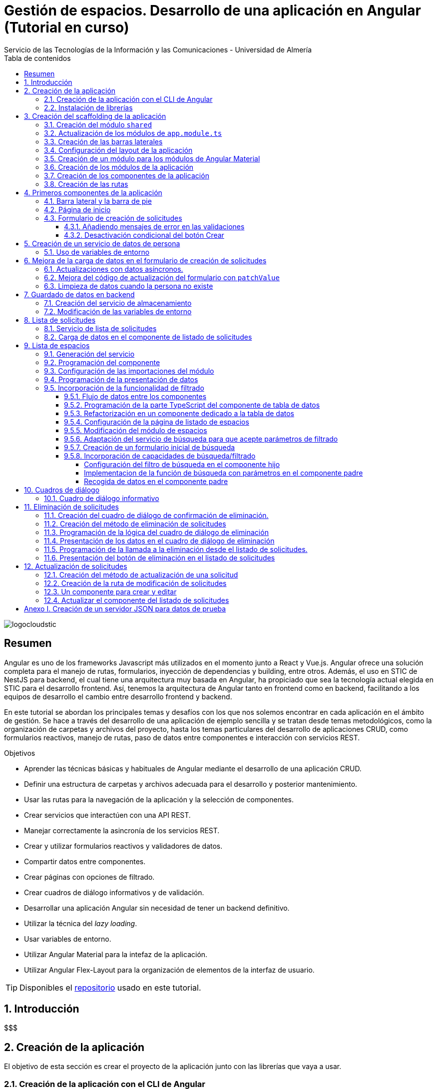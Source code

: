 ////
NO CAMBIAR!!
Codificación, idioma, tabla de contenidos, tipo de documento
////
:encoding: utf-8
:lang: es
:toc: right
:toc-title: Tabla de contenidos
:doctype: book
:imagesdir: ./images
:linkattrs:
:toclevels: 4
////
Nombre y título del trabajo
////
# Gestión de espacios. Desarrollo de una aplicación en Angular (Tutorial en curso)
Servicio de las Tecnologías de la Información y las Comunicaciones - Universidad de Almería

image::logocloudstic.png[]

// NO CAMBIAR!! (Entrar en modo no numerado de apartados)
:numbered!: 


[abstract]
== Resumen
////
COLOCA A CONTINUACION EL RESUMEN
////
Angular es uno de los frameworks Javascript más utilizados en el momento junto a React y Vue.js. Angular ofrece una solución completa para el manejo de rutas, formularios, inyección de dependencias y building, entre otros. Además, el uso en STIC de NestJS para backend, el cual tiene una arquitectura muy basada en Angular, ha propiciado que sea la tecnología actual elegida en STIC para el desarrollo frontend. Así, tenemos la arquitectura de Angular tanto en frontend como en backend, facilitando a los equipos de desarrollo el cambio entre desarrollo frontend y backend.

En este tutorial se abordan los principales temas y desafíos con los que nos solemos encontrar en cada aplicación en el ámbito de gestión. Se hace a través del desarrollo de una aplicación de ejemplo sencilla y se tratan desde temas metodológicos, como la organización de carpetas y archivos del proyecto, hasta los temas particulares del desarrollo de aplicaciones CRUD, como formularios reactivos, manejo de rutas, paso de datos entre componentes e interacción con servicios REST.

////
COLOCA A CONTINUACION LOS OBJETIVOS
////
.Objetivos
* Aprender las técnicas básicas y habituales de Angular mediante el desarrollo de una aplicación CRUD.
* Definir una estructura de carpetas y archivos adecuada para el desarrollo y posterior mantenimiento.
* Usar las rutas para la navegación de la aplicación y la selección de componentes.
* Crear servicios que interactúen con una API REST.
* Manejar correctamente la asincronía de los servicios REST.
* Crear y utilizar formularios reactivos y validadores de datos.
* Compartir datos entre componentes.
* Crear páginas con opciones de filtrado.
* Crear cuadros de diálogo informativos y de validación.
* Desarrollar una aplicación Angular sin necesidad de tener un backend definitivo.
* Utilizar la técnica del _lazy loading_.
* Usar variables de entorno.
* Utilizar Angular Material para la intefaz de la aplicación.
* Utilizar Angular Flex-Layout para la organización de elementos de la interfaz de usuario.


[TIP]
====
Disponibles el https://github.com/ualmtorres/angular-espacios.git[repositorio] usado en este tutorial.
====

// Entrar en modo numerado de apartados
:numbered:

## Introducción

$$$

## Creación de la aplicación

El objetivo de esta sección es crear el proyecto de la aplicación junto con las librerías que vaya a usar.

### Creación de la aplicación con el CLI de Angular

Comenzamos creando la aplicación con el CLI de Angular.

[source, bash]
----
$ ng new angular-espacios

? Would you like to add Angular routing? Yes <1>
? Which stylesheet format would you like to use? CSS
----
<1> Indicamos que queremos que genere el archivo de routing.

.El archivo `app.routing.module.ts`
****
Al crear la aplicación de Angular podemos indicar al CLI que deje configurado un archivo para las rutas principales de la aplicación. Las rutas indican a `Router` la pantalla (realmente un componente) que hay que mostrar cuando un usuario selecciona ir a la ruta indicada en la URL. Esta ruta puede ser escrita directamente en la barra de direcciones, aunque lo más habitual es que se llegue a ella al seleccionar un enlace o botón en la aplicación (p.e. un elemento del menú o un botón de Crear).

Las rutas las definiremos en la constante `routes` que aparece en el código siguiente. El código que se muestra es el archivo `app.routing.module.ts`, que es el que el CLI de Angular genera cuando indicamos que queremos añadir _Angular routing_ al crear el proyecto.

[source, ts]
----
import { NgModule } from '@angular/core';
import { RouterModule, Routes } from '@angular/router';

const routes: Routes = []; <1>

@NgModule({
  imports: [RouterModule.forRoot(routes)],
  exports: [RouterModule]
})
export class AppRoutingModule { }
----
<1> Array donde guardaremos las rutas principales admitidas por la aplicación y la pantalla que mostrará.

[NOTE]
====
Al especificar una ruta no siempre tiene que indicarse el componente de la pantalla que se quiere mostrar al dirigir la aplicación a la ruta. También puede indicarse un módulo de rutas de un bloque funcional de la aplicación (p.e. productos, clientes) si se usa la técnica de _lazy loading_, que veremos más adelante
====
****

### Instalación de librerías

En este proyecto usaremos las librerías siguientes:

* https://material.angular.io/[Angular Material] como librería de componentes de la interfaz de usuario. Nos proporcionará botones, tarjetas, desplegables para selección de fechas (_date-pickers_), cuadros de diálogo, barras para presentar mensajes (_snackbars_) y demás.
* https://github.com/angular/flex-layout[Angular Flex-Layout] es una librería para la organización o disposición de componentes en la pantalla.

[NOTE]
====
Podíamos haber usado https://getbootstrap.com/docs/5.1/layout/grid/[Bootstrap] para la organización de los componentes en las pantalla de la aplicación. Sin embargo, usaremos Angular Flex-Layout porque es lo que usa http://angular-material.fusetheme.com/[Fuse Angular], el template que se usa actualmente para el desarrollo de las aplicaciones de STIC.
====


Para la instalación de Angular Material ejecutaremos el comando siguiente eligiendo las opciones por defecto, salvo en la de los tipos, que seleccionaremos que _sí_ para usar los estilos tipográficos de Angular.

[source, bash]
----
$ ng add @angular/material

Would you like to proceed? Yes
✔ Package successfully installed.
? Choose a prebuilt theme name, or "custom" for a custom theme: Indigo/Pink        [ Preview: https://material.a
ngular.io?theme=indigo-pink ]
? Set up global Angular Material typography styles? Yes
? Set up browser animations for Angular Material? Yes
----

La instalación de Angular Flex-Layout la haremos con

[source, bash]
----
$ npm i -s @angular/flex-layout @angular/cdk
----

[NOTE]
====
Para una mayor comodidad a la hora de escribir código, puedes instalar el plugin de Angular Flex-Layout para Visual Studio: https://marketplace.visualstudio.com/items?itemName=1tontech.angular-material
====

## Creación del scaffolding de la aplicación

En esta sección crearemos los módulos, componentes y rutas que tendrá la aplicación. La aplicación constará de una barra lateral a la izquierda, un pie inferior y una zona central donde ser presentarán las pantallas de la aplicación. La figura siguiente ilustra la disposición de estos elementos.


image::layout.png[]

### Creación del módulo `shared`

Comenzaremos creando un módulo al que denominaremos  `shared` donde incluiremos todos los componentes compartidos de la aplicación, como son las dos barras laterales. En breve crearemos los componentes de las barras.

[source, bash]
----
$ ng g module shared
----

### Actualización de los módulos de `app.module.ts`

Para que el módulo `shared` pueda ser usado desde el componente de la aplicación (`app.component`), hay que incluir el módulo `shared` en `app.module.ts`. También incluiremos en `app-module.ts` el módulo de Flex-Layout que usaremos para la distribución de elementos en la aplicación. A continuación se muestran los cambios introducidos en `app.module.ts` para importar `SharedModule` y `FlexLayoutModule`

[source, ts]
----
import { NgModule } from '@angular/core';
import { BrowserModule } from '@angular/platform-browser';

import { AppRoutingModule } from './app-routing.module';
import { AppComponent } from './app.component';
import { BrowserAnimationsModule } from '@angular/platform-browser/animations';
import { SharedModule } from './shared/shared.module';
import { FlexLayoutModule } from '@angular/flex-layout';

@NgModule({
  declarations: [AppComponent],
  imports: [
    BrowserModule,
    AppRoutingModule, <1>
    BrowserAnimationsModule, <2>
    FlexLayoutModule, <2>
    SharedModule, <3>
  ],
  providers: [],
  bootstrap: [AppComponent],
})
export class AppModule {}

----
<1> Módulo incluido automáticamente por el CLI de Angular al crear el proyecto con la opción de _Angular routing_.
<2> Módulo de efectos visuales introducido por nuestras nuevas librerías
<3> Módulo de Flex-Layout 
<4> Módulo `shared`

.Angular Flex-Layout
****
Angular Flex-Layout es una librería de layout para la distribución de elementos en la interfaz de usuario. En este tutorial nos ajustaremos al funcionamiento básico:

En una etiqueta `<div>` incluiremos `fxLayout="row"` si queremos que los componentes que hay dentro del `<div>` se alineen uniformemente en horizontal (a lo largo de una fila -`row`) o incluiremos `fxLayout="column"` si queremos que los componentes que hay dentro del `<div>` se alineen uniformemente en vertical (a lo largo de una columna -`column`).

La distribución interna dentro del `<div>` la haremos con `fxLayoutAlign`, que admite 2 parámetros. El primero representa a la dirección usada en `fxLayout` (horizontal o vertical) y el segundo representa a su perpendicular. Es decir:

* Con `fxLayout="row"`, `fxLayoutAlign="<row-alignment> <column-alignment>"`
* Con `fxLayout="column"`, `fxLayoutAlign="<column-alignment> <row-alignment>"`

Los valores predeterminados son

* `start` (distribución desde el inicio, uno a continuación del otro) para la primera componente.
* `stretch` (estirar ocupando todo) para la componente contraria (la perpendicular).


Para más información, consultar estos enlaces:

* https://www.excellarate.com/blogs/getting-started-with-angular-flex-layout/[Getting started with Angular Flex-Layout]
* https://tburleson-layouts-demos.firebaseapp.com/#/docs[Layout Demos]
****

### Creación de las barras laterales

Para cada barra crearemos un componente, al que incluiremos dentro del componente `shared`.

[source, bash]
----
$ ng g component shared/sidebar
$ ng g component shared/footbar
----

Al crear los componentes dentro de la carpeta del módulo `shared`, el CLI de Angular incluirá los componentes en `declarations`, indicando que son componentes del módulo y que podrán referenciarse entre ellos. Sin embargo, dichos compomentes aún no podrán ser utilizados por otros componentes o por otros módulos aunque incluyan al módulo `shared`. 

[IMPORTANT]
====
Para que un componente pueda ser usado fuera del módulo en el que está definido, debe incluirse en el módulo `exports` del módulo. Así, los módulos que importen dicho módulo ya sí podrán tener acceso a dichos componentes.
====

A continuación, modificaremos el módulo `shared/shared.module.ts` para exportar los componentes de las barras laterales y de pie, de forma que se puedan usar fuera de su módulo.

[source, ts]
----
import { NgModule } from '@angular/core';
import { CommonModule } from '@angular/common';
import { SidebarComponent } from './sidebar/sidebar.component';
import { FootbarComponent } from './footbar/footbar.component';

@NgModule({
  declarations: [SidebarComponent, FootbarComponent],
  imports: [CommonModule],
  exports: [SidebarComponent, FootbarComponent], <1>
})
export class SharedModule {}
----
<1> Incluir los componentes en el módulo para que puedan ser usados por otros módulos

### Configuración del layout de la aplicación

Como hemos comentado, crearemos un layout en el que tenemos una disposición horizontal con la barra laterial la izquierda y un bloque de dos componentes verticales a continuación.

Definiremos este layout en `app.component.html`

[source, html]
----
<div fxLayout="row" fxLayoutAlign="start stretch" fxFill> <1>
  <div>
    <app-sidebar></app-sidebar>
  </div>
  <div fxFlex fxLayout="column">
    <div fxFlex>
      <router-outlet></router-outlet>
    </div>
    <div>
      <app-footbar></app-footbar>
    </div>
  </div>
</div>
----
<1> Disposición de componenes en fila. Alineación desde el inicio en horizontal y ocupando todo en vertical
<2> Disposición de componentes en columna

### Creación de un módulo para los módulos de Angular Material

La aplicación de este tutorial usa varios componentes de Angular, como botones, cuadros de diálogo, un módulo de calendario, barra de presentación de mensajes y demás. Lo más adecuado y eficiente es hacer que cada módulo de la aplicación sólo importe los módulos de los componentes Material que va a utilizar. Sin embargo, en este tutorial, por comodidad y facilidad crearemos un módulo que denominaremos `Material` que exportará todos los módulos de componentes de Angular Material que va a usar la aplicación en su conjunto. Posteriormente, importaremos este módulo desde el resto de módulos de la aplicación. Es cierto que habrá módulos que necesiten todos los módulos de nuestro módulo `Material`, mientras que habrá otros que quizá no los usen todos. Como hemos dicho esto no es lo más correcto, pero lo haremos aquí por comodidad.

Para crear el módulo `Material` ejecutaremos

[source, bash]
----
$ ng g module material
----
.Módulos de Angular Material
****

Para saber los módulos que tenemos que importar para usar un componente de Angular Material, en la sección de componentes de la https://material.angular.io/[documentación oficial de Angular Material] seleccionaremos el componente deseado. En la pestaña `API` se indica el módulo que hay que importar para usar el componente de Material.

La figura siguiente ilustra el módulo que hay que importar para usar un botón Material.

image::MatButtonModule.png[]

****

A continuación se indican los componentes Material que usará la aplicación de este tutorial:

* `Button` para los botones de la aplicación.
* `Card` para agrupar elementos en tarjetas.
* `DatePicker` para la selección de fechas. 
* `Dialog` para cuadros de diálogo.
* `Form field` para los campos de los formularios.
* `Icon` para uso de iconos Material.
* `Input` para elementos `input` de los formularios.
* `List` para la creación de listas.
* `Select` para listas desplegables.
* `Snackbar` para barra de mensajes.
* `Steeper` para definir un asistente con pasos.
* `Table` para presentación de datos en tablas.

También incluiremos el módulo de `Flex-Layout` para la distribución de elementos en la pantalla. Así quedaría nuestro módulo `angular/angular.module.ts`:

[source, ts]
----
import { NgModule } from '@angular/core';
import { CommonModule } from '@angular/common';

import { FlexLayoutModule } from '@angular/flex-layout';

import { MatButtonModule } from '@angular/material/button';
import { MatCardModule } from '@angular/material/card';
import { MatDatepickerModule } from '@angular/material/datepicker';
import { MatDialogModule } from '@angular/material/dialog';
import { MatExpansionModule } from '@angular/material/expansion';
import { MatFormFieldModule } from '@angular/material/form-field';
import { MatIconModule } from '@angular/material/icon';
import { MatInputModule } from '@angular/material/input';
import { MatListModule } from '@angular/material/list';
import { MatNativeDateModule } from '@angular/material/core';
import { MatSelectModule } from '@angular/material/select';
import { MatSnackBarModule } from '@angular/material/snack-bar';
import { MatStepperModule } from '@angular/material/stepper';
import { MatTableModule } from '@angular/material/table';

@NgModule({
  declarations: [],
  imports: [CommonModule],
  exports: [ <1>
    FlexLayoutModule,  <2>

    MatButtonModule, <3>
    MatCardModule,
    MatDatepickerModule,
    MatDialogModule,
    MatExpansionModule,
    MatFormFieldModule,
    MatIconModule,
    MatInputModule,
    MatListModule,
    MatNativeDateModule,
    MatSelectModule,
    MatSnackBarModule,
    MatStepperModule,
    MatTableModule,
  ],
})
export class MaterialModule {}

----
<1> Lista de módulos Material exportados para que puedan ser usado al importar este módulo
<2> Módulo de Flex-Layout
<3> Módulos Material para nuestra aplicación

[TIP]
====
Para una mayor legibilidad del código, se recomienda dejar ordenada las listas de `imports` y `exports` . También se recomienda dejar líneas en blanco entre los grupos de `imports` y `exports` para mejorar la legibilidad (p.e. separando los módulos de Angular, de los genéricos de nuestra aplicación y otro bloque para los específicos).
====

### Creación de los módulos de la aplicación

A partir de la organización o descomposición funcional a un primer nivel de la aplicación crearemos los módulos de la aplicación Angular. En el caso de este tutorial, la aplicación va a estar formada funcionalmente por un módulo de solicitudes y un módulo de espacios. Además, se crerá un módulo `home`

* El módulo de solicitudes permitirá listar, crear, modificar y eliminar solitudes de espacios. 
* El módulo de espacios permitirá realizar consultas sobre ocupación de espacios.
* El módulo `home` incluye el componente de inicio de la aplicación, que se mostrará al inicio o al tratar de ir a una ruta no disponible.

A continuación se muestra un diagrama que ilustra esta organización funcional.

image::OrganizacionFuncional.png[]

Para reducir el tiempo y el tamaño de la carga inicial de la aplicación utilizaremos la técnica de _lazy loading_.

.Lazy loading
****
De forma predeterminada, al iniciar la aplicación se cargan todos los módulos presentes en `app.module.ts`. Si colocamos ahí todos los módulos de la aplicación, en aplicaciones grandes con gran cantidad de módulos se ralentizará su carga y funcionamiento inicial. Esta situación se puede prevenir con lo que se conoce como _lazy loading_, que consiste en separar los distintos módulos de la aplicación y cargarlos conforme vayan siendo necesarios. El concepto _necesario_ básicamente hace referencia a que el usuario acceda a las rutas de la aplicación que utilizan los componentes de un módulo. Esto tiene un impacto inmediato en la reducción de los tiempos de carga.

Implementaremos _lazy loading_ definiendo un módulo exclusivo de routing `app-routing.module.ts` que será importado en `app.module.ts`. Sin embargo, `app-routing.module.ts` pospone la carga de cada módulo concreto a la activación de la ruta asociada a la funcionalidad que proporciona cada módulo.

Archivo `app.module.ts`:

[source, ts]
----
...
import { AppRoutingModule } from './app-routing.module';
...
@NgModule({
  ...
  imports: [
    ...
    AppRoutingModule, <1>
    ...
  ],
  ...
})
export class AppModule {}
----
<1> Importación del módulo global de routing

Archivo `app-routing.module.ts`:

[source, ts]
----
const routes: Routes = [
  {
    path: 'items',
    loadChildren: () => import('./items/items.module').then(m => m.ItemsModule) <1>
  }
];
----
<1> El módulo `ItemsModule` no es cargado hasta que no se acceda a la ruta `items` en la URL.
****

Crearemos los módulos con estas instrucciones. Incluiremos el parámetro `--routing` para que genere un archivo de rutas a nivel de módulo. 

[source, bash]
----
$ ng g module main/home --routing
$ ng g module main/solicitudes --routing
$ ng g module main/espacios --routing
----

[NOTE]
====
Los archivos de rutas a nivel de módulo permiten organizar mejor las rutas de una aplicación. A un nivel general, `app-routing.module.ts` cargará las rutas de cada módulo, y cada módulo incluirá sus propias rutas locales relativas. 
====

### Creación de los componentes de la aplicación

Un módulo organiza un bloque funcional del dominio de la aplicación (p.e. solicitudes, espacios, ...). Los componentes Angular permitirán llevar a cabo la funcionalidad del módulo. 

La organización que seguiremos para los componentes de la aplicación podría resumirse de esta forma. 

Dentro de la carpeta de cada módulo encontraremos:

* Un archivo de módulo
* El archivo de routing del módulo para implementar _lazy loading_
* Un directorio `pages` que contendrá a su vez un directorio para las funcionalidades
** `consultar`
** `crear`
* Un directorio `components` que contendrá a su vez un directorio `dialogo-eliminar` que incluirá un componente de cuadro de diálogo para la funcionalidad de eliminar.

.`pages` vs `components`
****
En la carpeta `pages` de la aplicación Angular incluiremos componentes Angular que van a ser directamente alcanzables por una ruta. Por ejemplo: `<url-base>/solicitudes/crear`

En la carpeta `components` se incluirán componentes que no estarán directamente asociados a una ruta de la aplicación, pero que serán usados por otros componentes (que pondran estar en `pages` o su vez también en `components` porque sean usados por otros componentes).
****

La figura siguiente ilustra cómo quedaría la carpeta de un módulo:

image::OrganizacionModulo.png[]

.Organización básica de los archivos de la aplicación
****
A grandes rasgos la aplicación quedará organizada de esta forma:

* `app.module.ts`
* `app-routing.ts`
* `app-component.ts`
* `material`
** `material.module.ts`
* `shared`
** `shared.module.ts`
** `sidebar`
*** `sidebar.component.html`
*** `sidebar.component.ts`
** `footbar`
*** `footbar.component.html`
*** `footbar.component.ts`
* `main`
** `home`
*** `home-routing.module.ts`
*** `home.module.ts`
*** `pages`
**** `home.component.html`
**** `home.component.ts`
** `espacios`
*** `espacios-routing.module.ts`
*** `espacios.module.ts`
*** `pages`
**** `consultar`
** `solicitudes`
*** `solicitudes-routing.module.ts`
*** `solicitudes.module.ts`
*** `pages`
**** `consultar`
**** `crear`
****

Crearemos los componentes con estas instrucciones

[source, bash]
----
$ ng g c main/home/pages/home
$ ng g c main/espacios/pages/consultar
$ ng g c main/solicitudes/pages/consultar
$ ng g c main/solicitudes/pages/crear
----

### Creación de las rutas

Ahora vamos a crear cada una de las rutas permitidas en la aplicación. Una vez creadas, habremos indicado el componente que mostrará la aplicación al ir a cada ruta. En esta sección configuraremos:

* el archivo `app-routing.module.ts` para hacer _lazy loading_ indicando la ruta raíz de cada bloque funcional de la aplicación (p.e. `home`, `solicitudes`, `espacios`) y la ubicación de la clase del módulo de rutas correspondiente.
* cada uno de los archivos de rutas parciales de cada módulo.

Archivo de rutas desde `app-routing.module.ts`:

[source, ts]
----
import { NgModule } from '@angular/core';
import { RouterModule, Routes } from '@angular/router';

const routes: Routes = [
  {
    path: 'solicitudes', <1>
    loadChildren: () => <2>
      import('./main/solicitudes/solicitudes.module').then(
        (m) => m.SolicitudesModule
      ),
  },
  {
    path: 'espacios',
    loadChildren: () =>
      import('./main/espacios/espacios.module').then((m) => m.EspaciosModule),
  },
  {
    path: '', <3>
    loadChildren: () => <4>
      import('./main/home/home.module').then((m) => m.HomeModule),
  },
  {
    path: '**', <5>
    redirectTo: '',
  },
];

@NgModule({
  imports: [RouterModule.forRoot(routes)],
  exports: [RouterModule],
})
export class AppRoutingModule {}
----
<1> Configuración de la URL de la ruta de un módulo
<2> _Lazy loading_ del módulo indicando el archivo y la clase del módulo
<3> Configuración de la ruta vacía
<4> Módulo asociado a la ruta vacía (**después del resto**)
<5> Expresión regular para indicar que redirija cualquier otro `path` no indicado al `path` que consideramos predeterminado (en nuestro caso, el vacío)

[NOTE]
====
Los `path` son evaluados de arriba abajo. Hay que tener cuidado de no poner un `path` demasiado genérico arriba porque impediría la evaluación de otros `path` que estén configurados después. Por eso, se colocan al final los path `''` y `**`.
====

A continuación, creremos los archivos de rutas de cada módulo de la aplicación. En ellos se indica por un lado la ruta parcial a añadir a la ruta de su módulo global; por otro lado, se indica el componente asociado a la ruta parcial y que se mostrará, por tanto, al activar cada ruta.

Archivo `main/home/home.routing.ts`:

[source, ts]
----
import { NgModule } from '@angular/core';
import { RouterModule, Routes } from '@angular/router';
import { HomeComponent } from './pages/home/home.component';

const routes: Routes = [
  {
    path: '',
    children: [{ path: '', component: HomeComponent }],
  },
  {
    path: '**',
    redirectTo: '',
  },
];

@NgModule({
  imports: [RouterModule.forChild(routes)],
  exports: [RouterModule],
})
export class HomeRoutingModule {}
----


Archivo `main/espacios/espacios.routing.ts`:

[source, ts]
----
import { NgModule } from '@angular/core';
import { RouterModule, Routes } from '@angular/router';
import { ConsultarComponent } from './pages/consultar/consultar.component';

const routes: Routes = [
  {
    path: '',
    children: [
      { path: 'consultar', component: ConsultarComponent },
      { path: '', redirectTo: 'consultar' },
    ],
  },
  {
    path: '**',
    redirectTo: 'consultar',
  },
];

@NgModule({
  imports: [RouterModule.forChild(routes)],
  exports: [RouterModule],
})
export class EspaciosRoutingModule {}
----

Archivo `main/solicitudes/solicitudes.routing.ts`:

[source, ts]
----
import { NgModule } from '@angular/core';
import { RouterModule, Routes } from '@angular/router';
import { CrearComponent } from './pages/crear/crear.component';
import { ConsultarComponent } from './pages/consultar/consultar.component';

const routes: Routes = [
  {
    path: '',
    children: [
      { path: 'crear', component: CrearComponent },
      { path: 'consultar', component: ConsultarComponent },
      { path: '', redirectTo: 'consultar' },
    ],
  },
  {
    path: '**',
    redirectTo: 'crear',
  },
];

@NgModule({
  imports: [RouterModule.forChild(routes)],
  exports: [RouterModule],
})
export class SolicitudesRoutingModule {}
----

A continuación, comprobaremos que las rutas definidas funcionan correctamente. Escribiremos las siguientes URL en el navegador y deben ser respetadas aunque aún no muestren nada. Es decir, no deben redirigirnos a la ruta predeterminada, señal de que es una ruta incorrecta.

* http://localhost:4200/
* http://localhost:4200/espacios/consultar
* http://localhost:4200/solicitudes/crear
* http://localhost:4200/solicitudes/consultar

.Correspondencia entre rutas y componentes
****
De acuerdo con la figura que mostramos de los bloques funcionales de la aplicación y sus operaciones asociadas, si observamos, las rutas anteriores se corresponderían con los cuadros azules. Estos representan a componentes que implementarán la funcionalidad en cuestión **y que tendrán una ruta asociada**. (A la operación de modificar solicitud no le hemos creado ruta aún. Ya veremos el motivo cuando tratemos más adelante la modificación de datos).

Los componentes amarillos representan a funcionalidad que se implementará mediante cuadros de diálogo y que por tanto no tendrán pantalla asociada y no necesitarán un ruta.

image::OrganizacionFuncional.png[]
****

Por contra, las siguientes rutas no serán reconocidas y seremos redirigidos a las rutas predeterminadas de cada módulo:

* http://localhost:4200/novale
* http://localhost:4200/espacios
* http://localhost:4200/espacios/novale
* http://localhost:4200/espacios/crear
* http://localhost:4200/solicitudes
* http://localhost:4200/solicitudes/novale

## Primeros componentes de la aplicación

### Barra lateral y la barra de pie

Comenzaremos con la configuración del módulo `shared`. Como tanto la barra lateral como la de pie usarán componentes de Angular Material, habrá que importar el módulo `Material` creado anteriormente.

Además, como la barra lateral hará uso de los `routerLink` para cargar en la zona de páginas de la aplicación los componentes seleccionados, también tendrá que importarse `RouterModule`. 

Así queda `shared/shared.module.ts`:

[source, ts]
----
import { NgModule } from '@angular/core';
import { CommonModule } from '@angular/common';
import { SidebarComponent } from './sidebar/sidebar.component';
import { FootbarComponent } from './footbar/footbar.component';
import { MaterialModule } from '../material/material.module';
import { RouterModule } from '@angular/router';

@NgModule({
  declarations: [SidebarComponent, FootbarComponent],
  imports: [CommonModule, MaterialModule, RouterModule], <1>
  exports: [SidebarComponent, FootbarComponent],
})
export class SharedModule {}
----
<1> Importación de los módulos de Material y de routing

[NOTE]
====
No olvidar añadir `RouterModule` a los `imports` del módulo de la barra de navegación. De no hacerlo, las selecciones en el menú de la barra lateral no abrirían ningún componente.
====

A continuación se muestra el código de la barra lateral con el menú de operaciones de la aplicación. Se trata de un botón `Home`, un desplegable con acciones de solicitudes y un desplegable con acciones para espacios. Posteriormente agregaremos el botón de Créditos.

Archivo `shared/sidebar/sidebar.component.html`:

[source, html]
----
<div fxLayout="column">
  <button mat-button routerLink="/">Home</button>
  <hr />

  <mat-accordion>
    <mat-expansion-panel>
      <mat-expansion-panel-header>
        <mat-panel-title> Solicitudes </mat-panel-title>
      </mat-expansion-panel-header>
      <div fxLayout="column">
        <div>
          <button mat-button routerLink="./solicitudes/crear">Crear</button>
        </div>
        <div>
          <button mat-button routerLink="./solicitudes/consultar">
            Consultar
          </button>
        </div>
      </div>
    </mat-expansion-panel>

    <mat-expansion-panel>
      <mat-expansion-panel-header>
        <mat-panel-title> Espacios </mat-panel-title>
      </mat-expansion-panel-header>
      <div fxLayout="column">
        <a mat-button routerLink="./espacios/consultar">Consultar</a>
      </div>
    </mat-expansion-panel>
  </mat-accordion>
</div>
----

La barra del pie estará formada por tres botones con los enlaces al Aviso legal y a las políticas de privacidad y accesibilidad.

Archivo `shared/footbar/footbar.component.html`

[source, html]
----
<div fxLayout="row">
  <a mat-button href="https://www.ual.es/avisolegal" target="_blank"
    >Aviso legal</a
  >

  <a mat-button href="https://www.ual.es/politicaprivacidad" target="_blank"
    >Política de Privacidad</a
  >

  <a mat-button href="https://www.ual.es/accesibilidad" target="_blank"
    >Política de Accesibilidad</a
  >
</div>
----

### Página de inicio

La página de inicio dará la bienvenida usando componentes Material y permitirá acceder a la consulta de espacios. 

Comenzaremos añadiendo el módulo de componentes Material de nuestra aplicación al módulo `Home`.

Archivo `main/home/home.module.ts`:

[source, ts]
----
import { NgModule } from '@angular/core';
import { CommonModule } from '@angular/common';

import { HomeRoutingModule } from './home-routing.module';
import { HomeComponent } from './pages/home/home.component';
import { MaterialModule } from '../../material/material.module';

@NgModule({
  declarations: [HomeComponent],
  imports: [CommonModule, HomeRoutingModule, MaterialModule], <1>
})
export class HomeModule {}
----
<1> Inclusión de nuestro módulo de Material

Para la página de inicio busca tu propia imagen, colócala en `assets/images/` y añade un código como este.

Archivo `main/home/pages/home.component.html`:

[source, html]
----
<div fxLayout="row" fxLayoutAlign="center center">
  <mat-card class="text-center" fxLayout="column" fxLayoutAlign="center center">
    <img src="assets/images/empty.png" />
    <h1>¡Hola! ¿Aún no has reservado ningún espacio?</h1>
    <p>
      Si deseas reservar un espacio, consulta la disponibilidad a través del
      siguiente enlace.
    </p>
    <button
      [routerLink]="['/espacios/consultar']"
      mat-stroked-button
      ngClass.xs="mat-fab"
      color="primary"
    >
      <span fxHide fxShow.gt-xs>Ver disponibilidad de espacios</span>
    </button>
  </mat-card>
</div>
----

Quedará algo así:

image::Home.png[]

### Formulario de creación de solicitudes

En este tutorial trabajaremos con formularios reactivos. Esto nos permitirá desviar la lógica asociada al formulario a la parte TypeScript del componente y dejar más limpia la parte HTML del componente. Cada objeto del formulario HTML tendrá su homólogo en la parte TypeScript, que permitirá acceder, modificar, y en general, controlar sus datos, quedando así el HTML y el TypeScript del formulario totalmente conectados. Esto supone:

* Importar `ReactiveFormsModule` en el módulo de solicitudes para poder trabajar con formularios reactivos.
* Crear un objeto formulario en la parte TypeScript del componente.

.Formularios reactivos
****
$$$$ TO DO
* definición del formgroup y correspondencia html
* Inyección de fombuilder 
* formcontrolname

****

A continuación se muestra un mock del aspecto deseado del formulario de creación de solicitudes integrado en la aplicación.

image::MockCrearSolicitud.png[]

Comenzamos con las importaciones al módulo que contiene el componente en el que está nuestro componente de formulario. Como se trata de un formulario reactivo y en el usaremos componentes Material, tendremos que importar el módulo `ReactiveFormsModule` y nuestro módulo de uso de componentes Material.

Archivo `main/solicitudes/solicitudes.module.ts`:

[source, ts]
----
import { NgModule } from '@angular/core';
import { CommonModule } from '@angular/common';

import { SolicitudesRoutingModule } from './solicitudes-routing.module';
import { ConsultarComponent } from './pages/consultar/consultar.component';
import { CrearComponent } from './pages/crear/crear.component';
import { ReactiveFormsModule } from '@angular/forms';
import { MaterialModule } from '../../material/material.module';

@NgModule({
  declarations: [ConsultarComponent, CrearComponent],
  imports: [
    CommonModule,
    SolicitudesRoutingModule,
    ReactiveFormsModule, <1>
    MaterialModule, <2>
  ],
})
export class SolicitudesModule {}
----
<1> Módulo de formularios reactivos
<2> Módulo de los componentes Material de nuestra aplicación

[WARNING]
====
Si no se importa `ReactiveFormsModule` tendremos un error del tipo 

[source, code]
----
Uncaught (in promise): NullInjectorError: R3InjectorError(SolicitudesModule)[FormBuilder -> FormBuilder -> FormBuilder -> FormBuilder]: 
  NullInjectorError: No provider for FormBuilder!
---
====

A continuación crearemos la parte TypeScript del componente de creación de solicitudes. Se trata de:

* Definir el objeto formulario con los campos que habrá en la pantalla
* Para cada campo se define si tiene valores predeterminados, si el campo está desactivado y sus validadores.

Definiremos los campos como pares JSON con los nombres del campo, los arrays indicando los valores predeterminados, validadores, si están desactivados, y demás.

Este componente tendrá que implementar un método `save` que será llamado por la parte HTML del componente cuando se quiera crear la solicitud. Por ahora será un método que simplemente imprimirá por consola los valores introducidos a modo de comprobación. Posteriormente, llamará a un servicio que crearemos más adelante y que se dedicará a almacenar la solicitud.

Archivo `main/solicitudes/pages/solicitudes.component.ts`:

[source, ts]
----
import { Component, OnInit } from '@angular/core';
import { FormBuilder, FormGroup, Validators } from '@angular/forms';

@Component({
  selector: 'app-crear',
  templateUrl: './crear.component.html',
  styleUrls: ['./crear.component.css'],
})
export class CrearComponent implements OnInit {
  formHorario: FormGroup = this.fb.group({ <1>
    nombre: [{ value: '', disabled: true }], <2>
    cargo: [, [Validators.required]], <3>
    unidad: [{ value: '', disabled: true }],
    telefono: [{ value: '', disabled: true }],
    email: [, [Validators.required, Validators.email]], <4>
    tipo: [,],
    nombreActividad: [, [Validators.required, Validators.minLength(5)]], <5>
    start: [,],
    end: [,],
    dia: [,],
    horaInicio: [,],
    horaFin: [,],
  });
  
  cargos: string[] = [ <6>
    'Profesor Titular de Universidad',
    'Director de Secretariado de Innovación Tecnológica',
  ];
  

  diasSemana: string[] = [ <7>
    'lunes',
    'martes',
    'miercoles',
    'jueves',
    'viernes',
    'sabado',
    'domingo',
  ];

  horas = Array.from(Array(24).keys()); <8>

  constructor(private fb: FormBuilder)  {} <9>

  ngOnInit(): void { <10>
    this.formHorario.controls['nombre'].setValue('Manuel Torres Gil');
    this.formHorario.controls['unidad'].setValue('Informática');
    this.formHorario.controls['telefono'].setValue('84030');
  }

  save() { <11>
    console.log('this.formHorario :>> ', this.formHorario);
  }

----
<1> Los campos son creados en JSON como valores del método `group` del objeto `FormBuilder` que representa al formulario.
<2> Definición del nombre del campo y su configuración (valores predeterminados, validadores, si está desactivado, ...)
<3> Uso del validador `Required`. Va después del elemento dedicado al valor inicial
<4> Se puede usar una lista de validadores
<5> Validador de longitud mínima
<6> Array para inicializar una lista de cargos de ejemplo
<7> Array para inicializar la lista de día de la semana en un listbox
<8> Array para inicializar las horas en un listbox
<9> Inyección de `FormBuilder` 
<10> Inicialización de valores
<11> Método `save` inicializado con código de prueba

.Validadores
****
Angular proporciona una serie de validadores útiles para la validación de campos. Destacan `required, email, min(<valor>), max(<valor>), minLength(<valor>), maxLength(<valor>)` y `pattern(<expresión-regular>)`. El validador `email` permite comprobar si el valor introducido se ajusta a un email. Con el validador `pattern` se pueden definir expresiones regulares para la validación de datos de los controles del formulario.

El uso de validadores deja un código muy limpio comparado con hacerlo mediante métodos propios. Implementar validadores con métodos propios implicaría que además de tener que implementarlos en la parte TypeScript, habría que llamarlos desde la parte HTML. Además, la posibilidad de usar varios validadores mediante su inclusión en un array facilita mucho las validaciones compuestas.

Por último, el formulario (sus datos) no será considerado como válido mientras todos sus campos no hayan satisfecho todos sus validadores.

Más información en la https://angular.io/api/forms/Validators[documentación oficial].
****

A continuación crearemos la parte visual del componente. Como hemos comentado, se trata de un formulario reactivo ligado al objeto `formHorario` creado en la parte TypeScript. Tal y como se mostró en la figura del mock del formulario de creación de solicitudes, organizaremos sus elementos en tres tarjetas (Datos personales, Datos de la actividad, Horario de la reserva). Para la selección de fechas usaremos un componente `Datepicker` de Material. Las horas las seleccionaremos mediante listas desplegables. Se trata de la primera aproximación al formulario. Por ahora:

* No usamos servicios de recuperación de los datos del usuario. Más adelante, al introducir el email se recuperarán el resto de datos personales mediante un servicio.
* Por ahora gestionaremos las horas con listas desplegables con valores sólo para las horas, sin minutos.

Archivo `main/solicitudes/pages/solicitudes.component.html`:

[source, html]
----
<div fxFlexAlign="center" fxLayoutAlign="center center">
  <form [formGroup]="formHorario"> <1>
    <h1>Crear reserva</h1>
    <hr />
    <div fxLayout="column wrap" fxLayoutGap="20px">
      <mat-card> <2>
        <mat-card-subtitle>Datos personales</mat-card-subtitle> 
        <div fxLayout="row" fxLayoutGap="20px">
          <div fxFlex>
            <mat-form-field appearance="outline" fxFill> <3>
              <mat-label>Email</mat-label> <4>
              <input
                matInput <5>
                formControlName="email" <6>
              />
            </mat-form-field>
          </div>
          <div fxFlex>
            <mat-form-field appearance="outline" fxFill>
              <mat-label>Nombre</mat-label>
              <input matInput formControlName="nombre" />
            </mat-form-field>
          </div>

          <div fxFlex>
            <mat-form-field appearance="outline" fxFill>
              <mat-label>Unidad/Departamento/Centro</mat-label>
              <input matInput formControlName="unidad" />
            </mat-form-field>
          </div>
        </div>
        <div fxLayout="row" fxLayoutGap="20px">
          <div fxFlex>
            <mat-form-field appearance="outline" fxFill>
              <mat-label>Teléfono</mat-label>
              <input matInput formControlName="telefono" />
            </mat-form-field>
          </div>
          <div fxFlex>
            <mat-form-field appearance="outline" fxFill>
              <mat-label>Cargo</mat-label>
              <div>
                <mat-select formControlName="cargo"> <7>
                  <mat-option
                    *ngFor="let cargo of cargos"
                    value="{{ cargo }}"
                    >{{ cargo }}</mat-option
                  >
                </mat-select>
              </div>
            </mat-form-field>
          </div>
          <div fxFlex></div>
        </div>
      </mat-card>

      <mat-card> <8>
        <mat-card-subtitle>Datos de la actividad</mat-card-subtitle>
        <div fxLayout="row" fxLayoutGap="20px">
          <div>
            <mat-form-field appearance="outline">
              <mat-label>Tipo</mat-label>
              <mat-select formControlName="tipo">
                <mat-option value="docente">Docente</mat-option>
                <mat-option value="noDocente">No docente</mat-option>
              </mat-select>
            </mat-form-field>
          </div>
          <div fxFlex>
            <mat-form-field appearance="outline" fxFill>
              <mat-label>Actividad</mat-label>
              <input matInput formControlName="nombreActividad" />
            </mat-form-field>
          </div>
        </div>
      </mat-card>

      <mat-card>
        <mat-card-subtitle>Horario de la reserva</mat-card-subtitle>
        <div fxLayout="row" fxLayoutGap="20px">
          <div fxFlex>
            <mat-form-field appearance="fill">
              <mat-label>Rango de fechas</mat-label>
              <mat-date-range-input [rangePicker]="picker"> <9>
                <input
                  matStartDate
                  formControlName="start"
                  placeholder="Start date"
                />
                <input
                  matEndDate
                  formControlName="end"
                  placeholder="End date"
                />
              </mat-date-range-input>
              <mat-datepicker-toggle
                matSuffix
                [for]="picker"
              ></mat-datepicker-toggle>
              <mat-date-range-picker #picker></mat-date-range-picker> <10>
            </mat-form-field>
          </div>
          <div fxFlex>
            <mat-form-field appearance="outline">
              <mat-label>Día</mat-label>
              <mat-select formControlName="dia"> <11>
                <mat-option *ngFor="let day of daysOfWeek" value="{{ day }}">{{
                  day | titlecase
                }}</mat-option>
              </mat-select>
            </mat-form-field>
          </div>
          <div fxFlex>
            <mat-form-field appearance="outline">
              <mat-label>Hora de inicio</mat-label>
              <mat-select formControlName="horaInicio"> <12>
                <mat-option *ngFor="let hour of hours" value="{{ hour }}">{{
                  hour
                }}</mat-option>
              </mat-select>
            </mat-form-field>
          </div>
          <div fxFlex>
            <mat-form-field appearance="outline">
              <mat-label>Hora de fin</mat-label>
              <mat-select formControlName="horaFin"> <13>
                <mat-option *ngFor="let hour of hours" value="{{ hour }}">{{
                  hour
                }}</mat-option>
              </mat-select>
            </mat-form-field>
          </div>
        </div>
        <div fxLayout="row" fxLayoutAlign="end">
          <button mat-stroked-button color="primary" (click)="save()"> <14>
            Guardar
          </button>
        </div>
      </mat-card>
    </div>
  </form>
</div>
----
<1> Objeto formulario ligado al formulario reactivo `formHorario` definido en la parte TypeScript
<2> Tarjeta para elementos de datos personales
<3> Creación de campo de formulario Material
<4> Etiqueta
<5> Input de tipo Material
<6> Vinculación del campo `email` del formulario a su homólogo en la parte TypeScript
<7> Listbox inicializado con los valores de ejemplo definidos en la parte TypeScript
<8> Tarjeta para los datos de la actividad
<9> Elemento para los datos del rango de fechas
<10> Elemento para la selección del rango de fechas
<11> Desplegable para la selección de días
<12> Desplegable para la selección de la hora de inicio
<13> Desplegable para la selección de la hora de fin
<14> Botón con llamada al método que gestionará el formulario

Si pulsamos el botón `Crear` y no se cumple alguno de los validadores, los campos no válidos aparecerán marcados en rojo. Y si activamos en el navegador las Herramientas para desarrolladores, como el método `save` hace un `console.log` del objeto `formHorario`, vemos que su estado es `INVALID`. Esto se debe a que no se está cumpliendo alguno de sus validadores.

image::CrearReservaInvalid.png[]

A continuación veremos cómo mostrar mensajes de error en las validaciones y cómo desactivar el botón del formulario hasta que éste sea válido.

#### Añadiendo mensajes de error en las validaciones

Cuando no se cumple un validador, el campo en cuestión debería mostrar alguna señal. Necesitamos por tanto métodos que nos devuelvan si los campos son válidos o no. Pero en lugar de tener varios métodos que indiquen si un campo tiene errores o no, vamos a construir un método genérico, un método al que le podamos pasar un campo como parámetro y nos indique si el campo tiene errores o no. En nuestro caso, los campos tendrán errores si no se cumplen algunos de los validadores. No obstante, para mejorar la experiencia de usuario, no queremos que se muestren mensajes de error al abrir el formulario, cuando un usuario aún no ha introducido datos, ya que aunque no se cumplirán los validadores porque los campos aún están vacíos, no conviene abrir un formulario indicando que ya se tienen errores. Para mostrar un error sobre un campo deberíamos esperar a que al menos haya sido tocado. Por tanto, en el método de comprobación de las validaciones introduciremos además la condición de que los campos hayan sido tocados para que inicialmente no se consideren erróneos los campos que aún no han sido tocados.

A continuación se muestra el método `isNotValidField()` que devuelve que un campo no es válido si ha sido tocado y contiene errores. Archivo `main/solicitudes/pages/solicitudes.component.ts`:

[source, ts]
----
  ...
  isNotValidField(field: string) {
    return (
      this.formHorario.controls[field].errors &&
      this.formHorario.controls[field].touched
    );
  }
  ...
----

Para personalizar la presentación de los mensajes de error en los campos no válidos definimos una clase `invalid-mat-form-field` en `styles.css` 

[source, css]
----
.invalid-mat-form-field {
  font-size: small;
  color: red;
}
----

Por último, si `isNotValidField` devuelve que el campo no es válido añadimos la presentación (condicional) del error en un elemento `<span>` 

Archivo `main/solicitudes/pages/solicitudes.component.html`:

[source, html]
----
...
            <mat-form-field appearance="outline" fxFill>
              <mat-label>Email</mat-label>
              <input
                matInput
                formControlName="email"
              />
              <span class="invalid-mat-form-field" *ngIf="isNotValidField('email')"
                >* Formato de email incorrecto</span
              > <1>
            </mat-form-field>
...            
            <mat-form-field appearance="outline" fxFill>
              <mat-label>Actividad</mat-label>
              <input matInput formControlName="nombreActividad" />
              <span
                class="invalid-mat-form-field"
                *ngIf="isNotValidField('nombreActividad')"
                >Al menos 5 caracteres</span
              > <2>
            </mat-form-field>
...
----
<1> Presentación de mensaje de error si el email no es válido
<2> Presentación de mensaje de error si la actividad no es válida

A continuación se muestra el efecto de la presentación del mensaje de error cuando los campos no son válidos.

image::IsNotValidField.png[]

#### Desactivación condicional del botón Crear

Otra funcionalidad interesante es hacer que el botón `Crear` no esté habilitado si el formulario no es válido. Dado que los formularios disponen de la propiedad `valid`  que indica si el formulario es válido, podemos aprovechar el valor de esta propiedad para controlar la activación del botón `Crear`. Para ello, comenzaremos añadiendo un método al TypeScript del componente que indique si el formulario es válido o no basándonse en la propiedad `valid` de los formularios.

[NOTE]
====
El formulario es `valid` si se cumplen todos los validadores de sus campos.
====

Archivo `main/solicitudes/pages/crear/crear.component.ts`:

[source, ts]
----
...
  isValidForm() {
    return this.formHorario.valid;
  }
...
----

Ahora sólo falta configurar la propiedad `disabled` del formulario en función de lo que devuelva el método `isValidForm`.

Archivo `main/solicitudes/pages/crear/crear.component.html`:

[source, html]
----
...
          <button
            mat-stroked-button
            color="primary"
            (click)="save()"
            [disabled]="!isValidForm()" <1>
          >
            Crear
          </button>
...
----
<1> Desactivación del botón `Crear` si el formulario no es válido

Si ahora alguno de los campos no cumple sus validaciones el formulario no será válido y el botón `Crear` estará desactivado.

image::BotonCrearDisabled.png[]

## Creación de un servicio de datos de persona

En esta sección crearemos un servicio que recupere datos de persona. Para ello, usaremos una API REST de prueba que contiene datos de personas, espacios y permite el almacenamiento de solicitudes. En el <<Anexo I. Creación de un servidor JSON para datos de prueba>> se describe cómo se crea esa API. 

Comenzaremos creando un servicio para la recuperación de los datos de personas.

[source, bash]
----
$ ng g service services/persona
----

[NOTE]
====
Los servicios de nuestra aplicación los organizaremos en una carpeta `services`
====

.Inclusión de los servicios en la organización básica de los archivos de la aplicación
****
A grandes rasgos la aplicación quedará ahora organizada de esta forma:

* `app.module.ts`
* `app-routing.ts`
* `app-component.ts`
+
---
* `services` // Carpeta para la organización de servicios
** `persona.service.ts` // Servicio para personas
+
---

* `material`
** `material.module.ts`
* `shared`
** `shared.module.ts`
** `sidebar`
*** `sidebar.component.html`
*** `sidebar.component.ts`
** `footbar`
*** `footbar.component.html`
*** `footbar.component.ts`
* `main`
** `home`
*** `home-routing.module.ts`
*** `home.module.ts`
*** `pages`
**** `home.component.html`
**** `home.component.ts`
** `espacios`
*** `espacios-routing.module.ts`
*** `espacios.module.ts`
*** `pages`
**** `crear`
**** `consultar`
****

.Importación de HttpClientModule
****
Los servicios Angular usan la clase `HttpClient`. Para usar esta clase es necesario que previamente se haya importado `HttpClientModule`. La mayoría de las aplicaciones realizan esta importación en `app.module.ts`.

Archivo `app.module.ts`

[source, ts]
----
...
  imports: [
    BrowserModule,
    HttpClientModule, <1>
    ...
  ],
----
<1> Incorporación a la lista de `imports` de la aplicación

No importar este módulo provocaría el error siguiente a la hora de usar el servicio indicando que no existe _provider_ para `HttpClient`:

image::errorHttpClientModule.png[]
****

HttpClientModule en `app.module.ts`
[source, ts]
----
import { NgModule } from '@angular/core';
import { FlexLayoutModule } from '@angular/flex-layout';
import { BrowserModule } from '@angular/platform-browser';
import { HttpClientModule } from '@angular/common/http'; <1>

import { AppRoutingModule } from './app-routing.module';
import { AppComponent } from './app.component';
import { SharedModule } from './shared/shared.module';
import { BrowserAnimationsModule } from '@angular/platform-browser/animations';

@NgModule({
  declarations: [AppComponent],
  imports: [
    BrowserModule,
    HttpClientModule, <2>
    AppRoutingModule,
    BrowserAnimationsModule,
    FlexLayoutModule,
    SharedModule,
  ],
  providers: [],
  bootstrap: [AppComponent],
})
export class AppModule {}
----
<1> Importación del módulo de `HttpClientModule`
<2> Incorporación a la lista de `imports`

Para implementar el servicio:

* Inyectaremos `HttpClient` en el constructor para poder realizar peticiones HTTP.
* Inicializaremos la URL de acceso a la API.
* Implementaremos un método que permita la recuperación de una persona por su email.
    
Servicio en `services/people.ts`:

[source, ts]
----
import { HttpClient } from '@angular/common/http';
import { Injectable } from '@angular/core';
import { Observable } from 'rxjs';

@Injectable({
  providedIn: 'root',
})
export class PeopleService {
  url = 'http://localhost:3000/personas'; <1>
  constructor(private http: HttpClient) {} <2>

  findOne(email: any): Observable<any> { <3>
    return this.http.get(`${this.url}?email=${email}`);
  }
}
----
<1> Configuracion de la ruta base
<2> Inyección de `HttpClient` para realizar operaciones HTTP contra la API REST
<3> Método que devuelve un observable con los datos de una persona a partir de su email.

[NOTE]
====
En la https://github.com/typicode/json-server#filter[documentación de JSON Server] se indica cómo filtrar y ordenar resultados.
====

#### Uso de variables de entorno

En el ejemplo anterior, teníamos la URL de la API REST en el propio código de la aplicación (lo que se conoce como _hardcoded_). Esto presenta problemas de mantenimiento porque si cambiase la URL tendríamos que hacer cambios en todos los archivos en los que se esté usando. Pero otro detalle muy importante, es que probablemente tendremos que cambiar el valor en función de si estamos en el entorno de desarrollo o en el entorno de producción.

Angular permite la definición de archivos de variables de entorno y permite tener archivos separados para los entornos de desarrollo y producción. Los procesos de despliegue en los entornos de CI/CD tomarán los valores del archivo del entorno de producción, mientras que cuando estemos desarrollando, `ng serve` toma los valores del entorno de desarrollo al ejecutar la aplicación.

Estos son los archivos de variables de entorno que manejaremos en nuestra aplicación Angular:

* `environments/environments.ts`: Variables de entorno para desarrollo.
* `environments/environments.prod.ts`: Variables de entorno para producción.

A continuación se muestra el archivo de variables de entorno para desarrollo.

Archivo `environments/environments.ts`:

[source, ts]
----
export const environment = {
  production: false,
  urlPersonas: 'http://localhost:3000/personas', <1>
};
----

Una vez definido, podremos usar sus variables en el resto de la aplicación. Veamos cómo quedaría el servicio usando variables de entorno.

Servicio en `services/people.ts`:

[source, ts]
----
import { environment } from './../../environments/environment'; <1>
import { HttpClient } from '@angular/common/http';
import { Injectable } from '@angular/core';
import { Observable } from 'rxjs';

@Injectable({
  providedIn: 'root',
})
export class PeopleService {
  constructor(private http: HttpClient) {}

  findOne(email: any): Observable<any> {
    return this.http.get(`${environment.urlPersonas}?email=${email}`); <2>
  }
}
----
<1> Importación de variables de entorno de desarrollo
<2> Uso de las variables de entorno

[IMPORTANT]
====
Hay que tener cuidado a la hora de importar las variables de entorno y no importar el de producción (`environment.prod`).
====

También habría que configurar las variables de entorno de producción. A continuación se muestra un ejemplo para producción en el que no se ha puesto un servidor específico para la API REST.

Archivo `environments/environments.prod.ts`:

[source, ts]
----
export const environment = {
  production: true,
  urlPersonas: 'http://<your-production-people-api-server>/personas', <1>
};
----
<1> Configuración para producción

## Mejora de la carga de datos en el formulario de creación de solicitudes

Hasta ahora, al inicializar el formulario de creación de solicitudes, los datos de la persona eran incluidos sin capacidad de ser cambiados mediante una inicialización de valores en el método `ngOnInit`.

[source, ts]
----
  ngOnInit(): void { 
    this.formHorario.controls['nombre'].setValue('Manuel Torres Gil');
    this.formHorario.controls['unidad'].setValue('Informática');
    this.formHorario.controls['telefono'].setValue('84030');
  }
----

Sin embargo, el funcionamiento esperado es que estos datos fuesen cargados a partir del email introducido en el formulario. Actualmente contamos con el método `findOne()` en el servicio `PersonaService` que permite recuperar los datos de una persona a partir de su email. Sin embargo, esto aún no está siendo explotado por la aplicación. Veamos cómo hacerlo.

En primer lugar, dejaremos el método `ngOnInit()` vacío. Ahora la inicialización se delegará en un método dedicado a ello. Dicho método será llamado cada vez que se introduzca un email en el formulario.

Realmente necesitaremos dos métodos:

* Un método `buscarPersona()` que llamará al servicio de búsqueda de personas por email.
* Un método `actualizarCamposPersona()` que será el que actualice el formulario con los datos recuperados por el método anterior. El método `actualizarCamposPersona()` será llamado cuando se introduzca un email en el formulario.

[NOTE]
====
Hacemos una prueba llamando directamente a la API REST con Postman o con un navegador recuperando la persona a partir de su email para ver la estructura de datos de la respuesta. Al hacer la petición siguiente:

[source, code]
----
http://localhost:3000/personas?email=mtorres@ual.es
----

obtenemos la respuesta siguiente:

[source, json]
----
[
  {
    "email": "mtorres@ual.es",
    "nombre": "Manuel Torres Gil",
    "telefono": "84030",
    "unidad": "Departamento de Informática",
    "cargo": [
      "Profesor Titular de Universidad",
      "Director de Secretariado de Innovación Tecnológica"
    ],
    "docente": true
  }
]
----

Importante: Vemos que la persona es un objeto que pertenece a un array.
====

Archivo `main/solicitudes/pages/crear/crear.component.ts`:

[source, ts]
----
import { Component, OnInit } from '@angular/core';
import { FormBuilder, FormGroup, Validators } from '@angular/forms';
import { lastValueFrom, Observable, of, shareReplay } from 'rxjs';
import { PersonaService } from '../../../../services/persona.service';

@Component({
  selector: 'app-crear',
  templateUrl: './crear.component.html',
  styleUrls: ['./crear.component.css'],
})
export class CrearComponent implements OnInit {
  cargos: string[] = []; <1>
  persona: any; <2>

  formHorario: FormGroup = this.fb.group({
    nombre: [{ value: '', disabled: true }],
    cargo: [, [Validators.required]],
    unidad: [{ value: '', disabled: true }],
    telefono: [{ value: '', disabled: true }],
    email: [, [Validators.required, Validators.email]],
    tipo: [,],
    nombreActividad: [, [Validators.required, Validators.minLength(5)]],
    start: [,],
    end: [,],
    dia: [,],
    horaInicio: [,],
    horaFin: [,],
  });

  diasSemana: string[] = [
    'lunes',
    'martes',
    'miercoles',
    'jueves',
    'viernes',
    'sabado',
    'domingo',
  ];

  horas = Array.from(Array(24).keys());

  constructor(
    private fb: FormBuilder,
    private personaService: PersonaService <3>
  ) {}

  ngOnInit(): void {} <4>

  isNotValidField(field: string) {
    return (
      this.formHorario.controls[field].errors &&
      this.formHorario.controls[field].touched
    );
  }

  isValidForm() {
    return this.formHorario.valid;
  }

  buscarPersona(email: any) { <5>
    this.personaService.findOne(email).subscribe((res) => { <6>
      this.persona = res[0]; <7>
    });
  }

  actualizarCamposPersona() { <8>
    const email = this.formHorario.controls['email'].value; <9>

    this.buscarPersona(email); <10>

    if (this.persona) { <11>
      this.cargos = [...this.persona.cargo];

      this.formHorario.controls['nombre'].setValue(this.persona.nombre);
      this.formHorario.controls['unidad'].setValue(this.persona.unidad);
      this.formHorario.controls['telefono'].setValue(this.persona.telefono);

      this.persona.cargo = this.formHorario.controls['cargo'].value;

      return;
    }
  }

  save() {
    console.log('this.formHorario :>> ', this.formHorario);
  }
}
----
<1> Variable para almacenar los cargos recuperados de una persona. Se usa para poblar el desplegable en el formulario
<2> Variable para almacenar la persona recuperada del servicio
<3> Inyección del servicio en el constructor
<4> Ahora ya no se inicializan los datos de la persona desde `ngOnInit`
<5> Método para la búsqueda de una persona mediante su email
<6> Llamada al método del servicio que recupera los datos de una persona
<7> Almacenamiento de los datos recuperados en la variable de instancia `persona`. *Vimos que la persona recuperada está en la primera posición del array*
<8> Método de actualización de datos en el formulario
<9> Acceso al valor del `email` introducido en el formulario
<10> Llamada al método de búsqueda de personas por email
<11> Actualización de datos en el formulario si se recupera una persona

Ahora ya sólo falta llamar al método `actulizarCamposPersona()` desde el cuadro de texto del email de la parte HTML del componente.

Archivo `main/solicitudes/pages/crear/crear.component.html`:

[source, html]
----
<div fxFlexAlign="center" fxLayoutAlign="center center">
  <form [formGroup]="formHorario" autocomplete="off">
    <h1>Crear reserva</h1>
    <hr />
    <div fxLayout="column wrap" fxLayoutGap="20px">
      <mat-card>
        <mat-card-subtitle>Datos personales</mat-card-subtitle>
        <div fxLayout="row" fxLayoutGap="20px">
          <div fxFlex>
            <mat-form-field appearance="outline" fxFill>
              <mat-label>Email</mat-label>
              <input
                matInput
                formControlName="email"
                (blur)="actualizarCamposPersona()" <1>
              />
              <span
                class="invalid-mat-form-field"
                *ngIf="isNotValidField('email')"
                >* Formato de email incorrecto</span
              >
            </mat-form-field>
          </div>
          
...
----
<1> Llamada al método `actualizarCamposPersona()` tras perder el foco (evento  `blur`)

image::DatosPersonaDesdeServicio.png[]

Tras introducir un email registrado en el backend, se cargarán los datos de la persona. No obstante, vemos un comportamiento anómalo. Los datos no aparecen actualizados al retirar el foco de email por primera vez. Parece que hubiera que cambiar dos veces el foco, entrando y saliendo dos veces del email. Este comportamiento anómalo se debe a que los datos de la persona están llegando tarde y no están aún al perder el foco la primera vez, pero sí parece que ya están disponibles si se vuelve a cambiar el foco por segunda vez. Es decir, los datos están llegando entre los dos cambios de foco. A continuación veremos cómo solucionar este problema.

#### Actualizaciones con datos asíncronos.

Para evitar el problema de que los datos que devuelve el servicio lleguen con retraso y no estén a tiempo para presentarlos en la pantalla esperaremos a que lleguen los datos antes de proceder a su presentación en pantalla. El problema radica en que el método `buscarPersona()` actualizaba tarde los datos de la persona. El código siguiente ilustra los cambios que hacemos en el código

[source, ts]
----
  buscarPersona(email: any) {
    /*
    this.personaService.findOne(email).subscribe((res) => { <1>
      this.persona = res[0];
    });
    */
    
    return lastValueFrom(this.personaService.findOne(email));<2>
  }
----
<1> Antigua llamada al servicio de búsqueda de persona por email
<2> Ahora `buscarPersona` devuelve una promesa de un observable, que se consumirá con `async/await`.

.La función `lastValueFrom`
****
`lastValueFrom` es una función de https://rxjs.dev/[RxJS], la librería que nos permite tratar las llamadas asíncronas mediante observables.

`lastValueFrom` convierte un observable en una promesa mediante una suscripción al observable, esperando a que se complete y devolviendo el último valor del servicio llamado.

Posteriormente consumiremos el valor devuelto por `lastValueFrom` con `async/await`.
****

También habrá que cambiar la llamada a `buscarPersona()` desde `actualizarDatosPersona()`. Quedará así:

[source, ts]
----
  async actualizarCamposPersona() { <1>
    const email = this.formHorario.controls['email'].value;

    // this.buscarPersona(email); <2>

    this.persona = (await this.buscarPersona(email))[0]; <3>

    if (this.persona) {
      this.cargos = [...this.persona.cargo];

      this.formHorario.controls['nombre'].setValue(this.persona.nombre);
      this.formHorario.controls['unidad'].setValue(this.persona.unidad);
      this.formHorario.controls['telefono'].setValue(this.persona.telefono);

      this.persona.cargo = this.formHorario.controls['cargo'].value;

      return;
    }
  }
----
<1> Ahora el método es `async` porque dentro contiene un `await`
<2> Antigua forma de llamada a `buscarPersona()`
<3> Carga de datos en persona. Recordemos que la API devolvía la persona en un array y había que recuperar el primero.

Ahora, la carga de datos en persona no se realiza hasta que no se hayan recuperado sus datos del servicio y se habrá corregido aquel comportamiento anómalo.


#### Mejora del código de actualización del formulario con `patchValue`

En el código anterior teníamos un código engorroso que puede ser mejorado. Se trata de:

[source, ts]
----
      this.formHorario.controls['nombre'].setValue(this.persona.nombre);
      this.formHorario.controls['unidad'].setValue(this.persona.unidad);
      this.formHorario.controls['telefono'].setValue(this.persona.telefono);
----

Esto podría ser aún peor si en lugar de tener que actualizar 3 campos tuviésemos que actuliazar 10. 

Para ello, cuando los nombres de los controles del formulario coincidan con los nombres usados en los objetos que contienen los datos (`nombre - nombre`, `unidad - unidad`, `telefono - telefono`) podemos usar `patchValue` que actualizará todos los valores que tengan el mismo nombre.

Así, el código anterior quedaría de la siguiente forma, mucho más limpio.

[source, ts]
----
  async actualizarCamposPersona() {
    const email = this.formHorario.controls['email'].value;

    this.buscarPersona(email);

    //this.persona = (await this.buscarPersona(email))[0];

    if (this.persona) {
      this.cargos = [...this.persona.cargo];

      this.formHorario.patchValue(this.persona); <1>

      this.persona.cargo = this.formHorario.controls['cargo'].value;

      return;
    }

    this.clearPersonalData();
  }
----
<1> `patchValue` hace la actualización de todos los datos en una sola línea

#### Limpieza de datos cuando la persona no existe

Si probamos a introducir una persona que no existe, comprobaremos que no se actualizan los datos, lo que podría inducir a error. Si el formulario estaba vacío y se introduce un email inexistente, no se mostrarán datos, por lo que este fallo pasaría desapercibido. Pero si ya había datos y se introduce un nuevo email inexistente en la API REST, se mantendrán los datos de la persona anterior, lo que no es correcto.

La solución planteada consiste en crear un método que limpie el formulario si no se recuperan datos (`persona` no contiene datos). Para mejorar la experiencia de usuario usaremos el componente Snackbar de Material, que muestra una barra al pie útil para mensajes.

[NOTE]
====
El módulo `SnackbarModule` que contiene al componente `MatSnackbar` es uno de los módulos que tenemos incluidos en nuestro módulo `Material`. Como está importado en el módulo del componente de solicitudes, permite usar todos los compomentes de nuestro módulo Material.
====

A continuación se muestra el código completo de cómo quedaría el componente con el nuevo método de limpieza de datos cuando se introducen emails no existentes.

Archivo `main/solicitudes/pages/crear/crear.component.ts`:

[source, ts]
----
import { Component, OnInit } from '@angular/core';
import { FormBuilder, FormGroup, Validators } from '@angular/forms';
import { lastValueFrom } from 'rxjs';
import { PersonaService } from '../../../../services/persona.service';
import { MatSnackBar } from '@angular/material/snack-bar'; <1>

@Component({
  selector: 'app-crear',
  templateUrl: './crear.component.html',
  styleUrls: ['./crear.component.css'],
})
export class CrearComponent implements OnInit {
  cargos: string[] = [];

  persona: any;

  formHorario: FormGroup = this.fb.group({
    nombre: [{ value: '', disabled: true }],
    cargo: [, [Validators.required]],
    unidad: [{ value: '', disabled: true }],
    telefono: [{ value: '', disabled: true }],
    email: [, [Validators.required, Validators.email]],
    tipo: [,],
    nombreActividad: [, [Validators.required, Validators.minLength(5)]],
    start: [,],
    end: [,],
    dia: [,],
    horaInicio: [,],
    horaFin: [,],
  });

  diasSemana: string[] = [
    'lunes',
    'martes',
    'miercoles',
    'jueves',
    'viernes',
    'sabado',
    'domingo',
  ];

  horas = Array.from(Array(24).keys());

  constructor(
    private fb: FormBuilder,
    private personaService: PersonaService,
    private snackBar: MatSnackBar <2>
  ) {}

  ngOnInit(): void {}

  isNotValidField(field: string) {
    return (
      this.formHorario.controls[field].errors &&
      this.formHorario.controls[field].touched
    );
  }

  isValidForm() {
    return this.formHorario.valid;
  }

  buscarPersona(email: any) {
    return lastValueFrom(this.personaService.findOne(email));
  }

  async actualizarCamposPersona() {
    const email = this.formHorario.controls['email'].value;

    this.persona = (await this.buscarPersona(email))[0];

    if (this.persona) {
      this.cargos = [...this.persona.cargo];

      this.formHorario.patchValue(this.persona);

      this.persona.cargo = this.formHorario.controls['cargo'].value;

      return;
    }

    this.clearPersonalData(); <3>
  }

  clearPersonalData() { <4>
    this.formHorario.reset(); <5>

    this.snackBar.open('Persona no disponible', '', { <6>
      duration: 1500,
    });
  }

  save() {
    console.log('this.formHorario :>> ', this.formHorario);
  }
}

----
<1> Importación del componente `MatSnackBar`
<2> Inyección del componente `MatSnakcBar` para poder usarlo en el compomente.
<3> Llamada al método de limpieza si `persona` no tiene datos
<4> Método de limpieza del formulario
<5> Limpieza de los datos del formulario
<6> Presentación del mensaje de error en la snackbar durante 1500 ms (1.5 segudos)

A continuación se muestra el efecto de borrado de los datos del formulario y la presentación del mensaje de error en la barra tras introducir un email que no existe.

image::PersonaNoDisponible.png[]

## Guardado de datos en backend

En esta sección veremos cómo guardar los datos en el backend. Básicamente tendremos que

* Crear el servicio que se encargará del almacenamiento en el backend.
* Actualizar el método `save()` para que llame al servicio de almacenamiento anterior.

### Creación del servicio de almacenamiento

Comenzamos creando un nuevo servicio para las solicitudes

[source, bash]
----
$ ng g service services/solicitudes
----

### Modificación de las variables de entorno

Hasta ahora tenemos una URL desde donde recuperamos los datos de las personas. Este servicio realmente podría ser ajeno al de la aplicación de espacios de este tutorial. Lo normal es que nuestra aplicación de espacios cuente con servicios para gestión de solicitudes y consulta de espacios. Todos ellos los vamos a incluir en la misma URL y posiblemente será diferente de la URL de la API de personas que, como hemos comentado, es algo externo a esta aplicación de espacios. Por tanto, tendremos variables de entorno diferentes.

Archivo `environments/environments.ts`:

[source, ts]
----
export const environment = {
  production: false,
  urlPersonas: 'http://localhost:3000/personas',
  urlEspacios: 'http://localhost:3000',
};
----

La API de espacios tendrá endpoints como los siguientes. Todos ellos, tienen como elemento común `urlEspacios`.

* `GET http://localhost:3000/espacios/`
* `GET http://localhost:3000/solicitudes/`
* `GET http://localhost:3000/solicitudes/1`
* `DELETE http://localhost:3000/espacios/1`

Archivo `environments/environments.prod.ts`:

[source, ts]
----
export const environment = {
  production: true,
  urlPersonas: 'http://<your-production-people-api-server>/personas',
  urlEspacios: 'http://<your-production-espacios-api-server>',
};
----

El método de almacenamiento en el servicio en el archivo `services/reservations.service.ts` sería algo así:

[source, ts]
----
import { environment } from './../../environments/environment';
import { HttpClient } from '@angular/common/http';
import { Injectable } from '@angular/core';

@Injectable({
  providedIn: 'root',
})
export class ReservationsService {
  constructor(private http: HttpClient) {}

  save(data: any): Observable<any> { <1>
    return this.http.post(`${environment.urlEspacios}/reservations`, data);
  }
}
----
<1> Método que almacena los datos y devuelve un observable

A continuación modificaremos el método `save()` del componente de crear solicitudes para que llame al servicio anterior. Además, para ofrecer una mejor experiencia de usuario, mostraremos un mensaje en la _snackbar_ indicando que se ha creado la solicitud y redirigiremos al usuario a la pantalla del listado de solicitudes. Allí podrá ver su solicitud creada, aunque aún no podrá ver nada ya que no está implementada. En la sección siguiente implementaremos la funcionalidad de mostrar el listado de solicitudes.

Archivo `main/solicitudes/pages/crear/crear.component.ts`:

[source, ts]
----
import { Component, OnInit } from '@angular/core';
import { FormBuilder, FormGroup, Validators } from '@angular/forms';
import { lastValueFrom } from 'rxjs';
import { PersonaService } from '../../../../services/persona.service';
import { MatSnackBar } from '@angular/material/snack-bar';
import { SolicitudesService } from '../../../../services/solicitudes.service';
import { Router } from '@angular/router';

@Component({
  selector: 'app-crear',
  templateUrl: './crear.component.html',
  styleUrls: ['./crear.component.css'],
})
export class CrearComponent implements OnInit {
  cargos: string[] = [];

  persona: any;

  formHorario: FormGroup = this.fb.group({
    nombre: [{ value: '', disabled: true }],
    cargo: [, [Validators.required]],
    unidad: [{ value: '', disabled: true }],
    telefono: [{ value: '', disabled: true }],
    email: [, [Validators.required, Validators.email]],
    tipo: [,],
    nombreActividad: [, [Validators.required, Validators.minLength(5)]],
    start: [,],
    end: [,],
    dia: [,],
    horaInicio: [,],
    horaFin: [,],
  });

  diasSemana: string[] = [
    'lunes',
    'martes',
    'miercoles',
    'jueves',
    'viernes',
    'sabado',
    'domingo',
  ];

  horas = Array.from(Array(24).keys());

  constructor(
    private fb: FormBuilder,
    private personaService: PersonaService,
    private solicitudesService: SolicitudesService, <1>
    private snackBar: MatSnackBar,
    private router: Router <2>
  ) {}

  ngOnInit(): void {}

  isNotValidField(field: string) {
    return (
      this.formHorario.controls[field].errors &&
      this.formHorario.controls[field].touched
    );
  }

  isValidForm() {
    return this.formHorario.valid;
  }

  buscarPersona(email: any) {
    return lastValueFrom(this.personaService.findOne(email));
  }

  async actualizarCamposPersona() {
    const email = this.formHorario.controls['email'].value;

    this.persona = (await this.buscarPersona(email))[0];

    if (this.persona) {
      this.cargos = [...this.persona.cargo];

      this.formHorario.patchValue(this.persona);

      this.persona.cargo = this.formHorario.controls['cargo'].value;

      return;
    }

    this.clearPersonalData();
  }

  clearPersonalData() {
    this.formHorario.reset();

    this.snackBar.open('Persona no disponible', '', {
      duration: 1500,
    });
  }

  save() {
    let solicitud = this.formHorario.getRawValue(); <3>

    this.solicitudesService.save(solicitud).subscribe((res) => { <4>
      if (res) { <5>
        this.snackBar.open('Solicitud creada', '', {  <6>
          duration: 1500,
        });

        this.router.navigate(['/solicitudes/consultar']); <7>
      } 
    });
  }
}
----
<1> Inyección del servicio de gestión de solicitudes
<2> Inyección de `Router` para poder ir a la página del listado de solicitudes tras la creación de una solicitud
<3> Inicializar un objeto `solicitud` con todos los valores introducidos en el formulario
<4> Llamada al método `save` del servicio pasándole los datos de la solicitud a crear
<5> Comprobación de almacenamiento correcto
<6> Presentación de la _snackbar_ con el mensaje de solicitud creada
<7> Redirigir a la página de listado de solicitudes

## Lista de solicitudes

En esta sección crearemos la página que muestra las solicitudes creadas. Inicialmente las mostrará todas. Después se podría añadir la posibilidad de filtrado para la consulta de solicitudes realizadas.

### Servicio de lista de solicitudes

Comenzaremos añadiendo al servicio `Solicitudes` un método que recupere todas las solicitudes.

[source, ts]
----
import { Observable } from 'rxjs';
import { HttpClient } from '@angular/common/http';
import { Injectable } from '@angular/core';
import { environment } from 'src/environments/environment';

@Injectable({
  providedIn: 'root',
})
export class SolicitudesService {
  constructor(private http: HttpClient) {}

  findAll(): Observable<any> { <1>
    return this.http.get(`${environment.urlEspacios}/solicitudes`); <2>
  }

  save(data: any): Observable<any> {
    return this.http.post(`${environment.urlEspacios}/solicitudes`, data);
  }
}
----
<1> Método para recuperar las solicitudes. Devuelve un observable
<2> Llamada al endpoint que recupera las solicitudes

### Carga de datos en el componente de listado de solicitudes

Para la presentación de datos usaremos el componente `Table` de Angular Material, que ya tenemos incluido en nuestro módulo `Material`. Este componente tiene una parte TypeScript y una parte HTML. En la parte TypeScript básicamente debemos inicializar el conjunto de datos a mostrar y la lista de columnas a mostrar. Como peculiaridad, indicar que hay que cargar de forma independiente cada columna de datos. Ea decir, la tabla se carga por columnas, no por filas. Veamos cómo hacerlo:

Archivo `main/solicitudes/pages/consultar/consultar.component.ts`:

[source, ts]
----
import { Component, OnInit } from '@angular/core';
import { SolicitudesService } from '../../../../services/solicitudes.service';

@Component({
  selector: 'app-consultar',
  templateUrl: './consultar.component.html',
  styleUrls: ['./consultar.component.css'],
})
export class ConsultarComponent implements OnInit {
  dataSource: any = [] <1>
  displayedColumns= ['nombre', 'cargo', 'unidad', 'telefono']; <2>

  constructor(
    private solicitudesService: SolicitudesService, <3>
    private snackBar: MatSnackBar <4>
  ) {}
  ngOnInit(): void { <5>
    this.solicitudesService.findAll().subscribe((res) => { <6>
      this.dataSource = res; <7>
      if (this.dataSource.length == 0) { <8>
        this.snackBar.open('No hay solicitudes', '', {
          duration: 1500,
        });
      }
    });
  }
}
----
<1> Variable para almacenar los datos recuperados por el servicio
<2> Variable para indicar las columnas a mostrar
<3> Inyección del servicio de solicitudes
<4> Inyección de la snackbar para presentar mensajes al pie
<5> Inicializar la tabla al iniciar el componente
<6> Suscripción al método que recupera las solicitudes
<7> Almacenar los datos recuperados del servicio
<8> Mostrar mensaje de error si no hay datos

A continuación vamos con la parte de la presentación de los datos (el código está copiado tal cual de la documentación cambiando los nombres de campo)

[source, html]
----
<div fxLayout="column" fxLayoutAlign="center center">
  <h1>Listado de solicitudes</h1>
  <div *ngIf="dataSource.length > 0"> <1>
    <hr />
    <mat-card> 
      <table mat-table [dataSource]="dataSource" class="mat-elevation-z8"> <2>
        <ng-container matColumnDef="nombre"> <3> 
          <th mat-header-cell *matHeaderCellDef>Nombre</th> <4>
          <td mat-cell *matCellDef="let element">{{ element.nombre }}</td> <5>
        </ng-container>

        <ng-container matColumnDef="cargo">
          <th mat-header-cell *matHeaderCellDef>Cargo</th>
          <td mat-cell *matCellDef="let element">{{ element.cargo }}</td>
        </ng-container>

        <ng-container matColumnDef="unidad">
          <th mat-header-cell *matHeaderCellDef>Unidad</th>
          <td mat-cell *matCellDef="let element">{{ element.unidad }}</td>
        </ng-container>

        <ng-container matColumnDef="telefono">
          <th mat-header-cell *matHeaderCellDef>Teléfono</th>
          <td mat-cell *matCellDef="let element">{{ element.telefono }}</td>
        </ng-container>

        <tr mat-header-row *matHeaderRowDef="displayedColumns"></tr> <6>
        <tr mat-row *matRowDef="let row; columns: displayedColumns"></tr> <7>
      </table>
    </mat-card>
  </div>
</div>
----
<1> Presentación de la tabla si contiene datos
<2> Inicialización de la tabla con su fuente de datos definida en la parte TypeScript
<3> Definición de la columna del nombre
<4> Etiqueta que se quiere presentar en esta columna
<5> Indicar el campo del que se recuperarán los datos 
<6> Crear la fila de cabecera
<7> Creación del cuerpo de la tabla

A continuación se muestra el listado de resultados.

image::ListarSolicitudes.png[]

## Lista de espacios

De forma análoga a como acabamos de hacer con el listado de solicitudes vamos a implementar la parte del listado de espacios, el cual guarda bastante parecido con el anterior. Comenzaremos creando un listado total y posteriormente le añadiremos capacidades de filtrado.

La forma de proceder será la de siempre:

* Construcción del servicio que interactúa con el backend.
* Programación de la parte TypeScript del componente para que interactúe con el servicio anterior.
* Creación de la parte HTML de presentación del componente conectada a su parte TypeScript creada en el paso anterior.

### Generación del servicio

En esta sección crearemos un servicio que recupere datos de espacios. Comenzaremos creando un servicio.

[source, bash]
----
$ ng g service services/espacios
----

A continuación le añadiremos un método que recupere todos los espacios programando un método para ello en el servicio `services/espacios.ts`:

[source, ts]
----
import { Observable } from 'rxjs';
import { HttpClient } from '@angular/common/http';
import { Injectable } from '@angular/core';
import { environment } from 'src/environments/environment';

@Injectable({
  providedIn: 'root',
})
export class EspaciosService {
  constructor(private http: HttpClient) {} <1>

  findAll(): Observable<any> { <2>
    return this.http.get(`${environment.urlEspacios}/espacios`); <3>
  }
}
----
<1> Inyección del cliente HTTP
<2> Método que devuelve los espacios como un observable
<3> Llamada al endpoint usando la variable de entorno

[NOTE]
====
La variable de entorno se reutiliza. Ya la usamos en el servicio de solicitudes. Sólo necesitamos la URL del servidor. El resto de la ruta se añade en cada módulo funcional de la API (p.e. `espacios`, `solicitudes`).
====

Este servicio atacará a la API REST de prueba que estamos usando en este tutorial y que está disponible en <<Anexo I. Creación de un servidor JSON para datos de prueba>>.

### Programación del componente

Una vez creado el servicio, ya podemos programar el componente TypeScript que lo usará para recuperar datos de espacios y entregarlos a la parte HTML del componente. Lo haremos en el archivo `main/espacios/pages/consultar/consultar.component.ts`:

[source, ts]
----
import { Component, OnInit } from '@angular/core';
import { EspaciosService } from '../../../../services/espacios.service';

@Component({
  selector: 'app-consultar',
  templateUrl: './consultar.component.html',
  styleUrls: ['./consultar.component.css'],
})
export class ConsultarComponent implements OnInit {
  espacios: any = []; <1>

  constructor(private espaciosService: EspaciosService) {} <2>

  ngOnInit(): void { <3>
    this.espaciosService.findAll().subscribe((res) => { <4>
      this.espacios = res; <5>
    });
  }
}

----
<1> Variable donde volcaremos los datos de los espacios recuperados por el servicio
<2> Inyección del servicio de espacios
<3> Recuperación de los espacios al iniciar el componente
<4> Llamada al método del servicio que recupera los espacios
<5> Carga de los datos leídos en la variable de espacios

### Configuración de las importaciones del módulo

Como el componente de presentación de espacios usará componentes Material, hay que asegurarse que nuestro módulo de componentes Material está incluido en el módulo del componente de espacios, que es con el estamos trabajando para la lista de espacios. A continuación se muestra la configuración de las importaciones de `main/espacios/espacios.module.ts` para que esté incluido nuestro módulo de `Material`:

[source, ts]
----
import { NgModule } from '@angular/core';
import { CommonModule } from '@angular/common';

import { EspaciosRoutingModule } from './espacios-routing.module';
import { ConsultarComponent } from './pages/consultar/consultar.component';
import { MaterialModule } from '../../material/material.module';

@NgModule({
  declarations: [ConsultarComponent],
  imports: [CommonModule, EspaciosRoutingModule, MaterialModule], <1>
})
export class EspaciosModule {}
----
<1> Módulo de `Material`

### Programación de la presentación de datos

En esta sección vamos a ver cómo presentamos los datos en el componente de espacios. Básicamente se trata de explotar la variable `espacios` inicializada en la parte TypeScript del componente y que es la que contiene los datos. Para ello, se iterará sobre `espacios` y se mostrarán los datos en tarjetas Material. Dentro de cada espacio, puede haber una lista de reservas, tal y como se muestra a continuación. Por tanto, habrá que crear un bucle anidado que itere sobre las reservas de un espacio.

[source, json]
----
    { <1>
      "edificio": "Aulario II",
      "aula": "Aula 1",
      "fecha": "07/02/2022",
      "reservas": [ <2>
        {
          "hora": "09:00 - 12:00",
          "descripcion": "GRUPO A",
          "asignatura": "( 31103209 ) - Lexicología y Semántica Inglesas",
          "profesor": ""
        },
        {
          "hora": "12:00 - 15:00",
          "descripcion": "GRUPO A",
          "asignatura": "( 12104226 ) - Historia de la Lengua Española II",
          "profesor": ""
        },
        {
          "hora": "16:00 - 19:00",
          "descripcion": "GRUPO UNICO",
          "asignatura": "( 40153329 ) - Teoría de Códigos y Criptografía",
          "profesor": ""
        }
      ]
    }
----
<1> Datos correspondientes a la ocupación de un espacio en un día concreto
<2> Lista de reservas realizadas en un espacio en un día concreto

[NOTE]
====
Consideramos que la API REST devuelve ocupaciones diarias de un espacio. Cada día en un espacio es considerado de forma independiente a otro día en el mismo espacio. En la parte de `espacios` del <<Anexo I. Creación de un servidor JSON para datos de prueba>> se ve claramente esta situación.
====

Archivo `main/espacios/pages/consultar/consultar.component.html`:

[source, html]
----
<div
  *ngIf="espacios.length " <1>
  fxLayout="column"
  fxLayoutAlign="center "
  fxLayoutGap="10px"
>
  <mat-card *ngFor="let espacio of espacios" class="mt-3" fxFill> <2>
    <mat-card-subtitle>
      <mat-label class="mat-body-strong">Edificio: </mat-label
      >{{ espacio.edificio }} <3>
      <mat-label class="mat-body-strong">Aula: </mat-label> {{ espacio.aula }}
      <mat-label class="mat-body-strong">Fecha: </mat-label>{{ espacio.fecha }}
    </mat-card-subtitle>
    <mat-list>
      <mat-list-item *ngFor="let reserva of espacio.reservas"> <4> 
        <mat-card-content>
          <mat-label class="mat-body-strong">Hora: </mat-label
          >{{ reserva.hora }} <5>
          <mat-label class="mat-body-strong">Descripción: </mat-label
          >{{ reserva.descripcion }}
          <mat-label class="mat-body-strong">Asignatura: </mat-label
          >{{ reserva.asignatura }}
          <mat-label class="mat-body-strong">Profesor: </mat-label
          >{{ reserva.profesor }}
        </mat-card-content>
      </mat-list-item>
    </mat-list>
  </mat-card>
</div>
----
<1> Impide que haya errores en el `*ngFor` siguiente cuando no hay datos
<2> Bucle para recorrer los espacios
<3> Presentación de datos de espacios
<4> Bucle anidado para recorrer las reservas de un espacio
<5> Presentación de los datos de una reserva

Aquí se muestra el resultado. Por ahora se muestran todas las solicitudes. En el apartado siguiente veremos cómo se le pueden incorporar funcionalidades de filtrado.

image::ListaDeEspacios.png[]

### Incorporación de la funcionalidad de filtrado

En esta sección vamos a ver cómo llevar el código anterior del listado de solicitudes a un componente específico. Haremos esto porque vamos a estructurar la página de espacios en dos componentes. Uno para un componente de filtrado con cuadros de lista y de entrada de datos para especificar condiciones de filtrado. Otro para el componente de presentación de la tabla de datos. La figura siguiente ilustra un esbozo de la página mostrando la funcionalidad de filtrado de espacios.

image::MockListadoDeEspacios.png[]

Comencemos generando el componente de la tabla de espacios para resultados de búsqueda y el del formulario de búsqueda.

[source, bash]
----
$ ng g component main/espacios/components/tabla-espacios
$ ng g component main/espacios/components/form-buscar
----

[NOTE]
====
Es habitual colocar los componentes de un módulo funcional en una carpeta `components` al mismo nivel que la carpeta `pages` del módulo funcional.

Al final, deberemos tener una estructura similar a la de esta figura.

image::CarpetasEspacios.png[]
====

#### Flujo de datos entre los componentes

Los componentes individuales (formulario  y tabla de resultados) y el componente que los englobla tienen una forma de comunicarse y compartir datos. La organización y el flujo de datos entre componentes es el siguiente:

* La página de espacios incluye los selectores de sus componentes: en este caso el de filtrado y el de tabla de datos.
* El objeto que contiene los datos de los espacios está en el componente de espacios, digamos el componente padre.
* El componente padre pasa al componente hijo de tabla de datos los datos de los espacios. Lo hace como parámetro en el selector
* El componente hijo de tabla de datos recibe en el TypeScript los datos de los espacios mediante un decorador `@Input()`
* El componente hijo de filtrado de datos pasa los datos al padre emitiendo eventos y adjuntando datos
* El componente padre recibe los datos del componente hijo de filtrado escuchando el evento.

La figura siguiente ilustra los componentes, el flujo y la parte relevante del código para conseguirlo.

image::FlujoPadreHijosCompleto.png[]

.Cómo compartir datos entre componentes padre/hijo
****

$$ TO DO $$

image::FlujoPadreHijosBasico.png[]

[NOTE]
====
Para más información sobre cómo compartir datos entre componentes padre/hijo consultar la https://angular.io/guide/inputs-outputs[documentación oficial].
====
****

#### Programación de la parte TypeScript del componente de tabla de datos

Este componente se dedica a gestionar los datos de la tabla de datos de los espacios recuperados por el servicio. Como los datos de los espacios están en el componente padre, el componente de tabla de datos tendrá que añadir el decorador `@Input` y asociarle una variable, que será la que usen otros componentes para inyectarle datos.

Archivo `main/espacios/component/tabla-espacios/tabla-espacios.component.ts`:

[source, ts]
----
import { Component, Input, OnInit } from '@angular/core';

@Component({
  selector: 'app-tabla-espacios', <1>
  templateUrl: './tabla-espacios.component.html',
  styleUrls: ['./tabla-espacios.component.css'],
})
export class TablaEspaciosComponent implements OnInit {
  @Input() espacios: any; <2>

  constructor() {}

  ngOnInit(): void {}
}
----
<1> Selector para usar este componente
<2> Decorador `Input()` que define una variable `espacios` en la que se recibirán los espacios

.El decorador `@Input`
****
El decorador `@Input` ofrece un medio para inyectar datos a un componente desde otro componente externo. El componente de destino asociará a este decorador una variable en la que se recibirán los datos enviados desde otros componentes. El componente que envía los datos envía los datos mediante un atributo HTML. El atributo de envío coincide con la variable usada en el `@Input`.

$$$Figura
****

#### Refactorización en un componente dedicado a la tabla de datos

Ahora llevaremos el código que creamos para el HTML del listado de espacios hasta el HTML de la tabla de datos, tal cual, respetando el uso de `espacios`. Lo podemos llevar tal cual porque la presentación no va a variar y los datos los inyectaremos desde el padre al componete hijo a través de su `@Input` para `espacios`. 

Archivo `main/espacios/component/tabla-espacios/tabla-espacios.component.html`:

[source, html]
----
<div *ngIf="espacios.length">
  <div fxLayout="column" fxLayoutAlign="center " fxLayoutGap="10px">
    <mat-card *ngFor="let espacio of espacios" class="mt-3" fxFill>
      <mat-card-subtitle>
        <mat-label class="mat-body-strong">Edificio: </mat-label
        >{{ espacio.edificio }}
        <mat-label class="mat-body-strong">Aula: </mat-label>
        {{ espacio.aula }} <mat-label class="mat-body-strong">Fecha: </mat-label
        >{{ espacio.fecha }}
      </mat-card-subtitle>
      <mat-list>
        <mat-list-item *ngFor="let reserva of espacio.reservas">
          <mat-card-content>
            <mat-label class="mat-body-strong">Hora: </mat-label
            >{{ reserva.hora }}
            <mat-label class="mat-body-strong">Descripción: </mat-label
            >{{ reserva.descripcion }}
            <mat-label class="mat-body-strong">Asignatura: </mat-label
            >{{ reserva.asignatura }}
            <mat-label class="mat-body-strong">Profesor: </mat-label
            >{{ reserva.profesor }}
          </mat-card-content>
        </mat-list-item>
      </mat-list>
    </mat-card>
  </div>
</div>
----

#### Configuración de la página de listado de espacios

Ahora la página de listado de espacios, que antes mostraba directamente el listado de espacios, se convertirá en una página contenedor o en una página padre que incluye dos ( componente de formulario de búsqueda y componente de filtrado de datos), tal y como se muestra a continuación. 

[source, html]
----
<div fxLayout="column" fxLayoutAlign="center center" fxLayoutGap="20px">
  <div fxFlex>
    <h1>Lista de espacios</h1>
    <app-form-buscar ></app-form-buscar> <1>
  </div>
  <div fxLayoutAlign="center stretch">
    <app-tabla-espacios [espacios]="espacios"></app-tabla-espacios> <2>
  </div>
</div>
----
<1> Selector para incluir el componente del formulario de búsqueda
<2> Selector para incluir el componente de tabla de datos. Se le pasa al decorador `@Input` definido como `espacios` el valor que tenemos almacenado en `espacios` de este componente, el componente padre. 

Al pasar datos a un componente a través de `@Input`, la sintaxis 

[source, html]
----
<app-tabla-espacios [espacios]="espacios"></app-tabla-espacios>
----

se interpreta así: la primera parte es el nombre del `Input` en el componente de destino; la segunda parte es el valor que le pasamos.

La página se verá así. Vemos que aún no aparece el formulario para el filtrado. Lo crearemos en breve. Antes, hay que adaptar el módulo de estos componentes de espacios para incluir formularios reactivos. Pero ya hemos conseguido segregar la tabla de datos a un componente hijo.

image::ListaDeEspaciosSinFormularioDeBusqueda.png[]

#### Modificación del módulo de espacios

Hay que hace una modificación ligera al módulo de espacios para importar el módulo de formularios reactivos. Lo va a necesitar el componente del formulario de filtrado de espacios, que lo crearemos como formulario reactivo.

[source, ts]
----
import { ReactiveFormsModule } from '@angular/forms';
import { NgModule } from '@angular/core';
import { CommonModule } from '@angular/common';

import { EspaciosRoutingModule } from './espacios-routing.module';
import { ConsultarComponent } from './pages/consultar/consultar.component';
import { MaterialModule } from '../../material/material.module';
import { TablaEspaciosComponent } from './components/tabla-espacios/tabla-espacios.component';
import { FormBuscarComponent } from './components/form-buscar/form-buscar.component';

@NgModule({
  declarations: [
    ConsultarComponent,
    TablaEspaciosComponent,
    FormBuscarComponent,
  ],
  imports: [
    CommonModule,
    EspaciosRoutingModule,
    MaterialModule,
    ReactiveFormsModule, <1>
  ],
})
export class EspaciosModule {}
----
<1> Incorporación del módulo de formularios reactivos

#### Adaptación del servicio de búsqueda para que acepte parámetros de filtrado

En el servicio de espacios, el método `findAll()` actualmente devuelve todos los espacios y no ofrece posibilidad de filtrado. A continuación se muestra una modificación para que permita parámetros de filtrado. Dichos parámetros serán los que recojan los datos del formulario de filtrado. 

El filtro de búsqueda llega como un objeto JSON clave-valor, donde la clave es el nombre del campo a filtrar y el valor, el valor de filtrado. La idea es ir concatenando en las peticiones los parámetros de filtrado uno detrás de otro, como se muestra a continuación. Nótese que también se ordena para que aparezcan primero los espacios con las solicitudes ordenadas en el tiempo.

[source, code]
----
http://localhost:3002/espacios?_sort=fecha&fecha=07/02/2022&aula=Aula%201
----

[NOTE]
====
En la URL anterior `%20` representa un espacio en blanco para consultar las solicitudes en `Aula 1`.
====

[source, ts]
----
import { Observable } from 'rxjs';
import { HttpClient } from '@angular/common/http';
import { Injectable } from '@angular/core';
import { environment } from 'src/environments/environment';

@Injectable({
  providedIn: 'root',
})
export class EspaciosService {
  constructor(private http: HttpClient) {}

  findAll(filtroBusqueda: any): Observable<any> {
    let filtroRequest = ''; <1>

    if (filtroBusqueda.start) { <2>
      filtroRequest = filtroRequest.concat(`&start=${filtroBusqueda.start}`);
    }

    if (filtroBusqueda.end) {
      filtroRequest = filtroRequest.concat(`&end=${filtroBusqueda.end}`);
    }

    if (filtroBusqueda.horaInicio) {
      filtroRequest = filtroRequest.concat(
        `&horaInicio=${filtroBusqueda.horaInicio}`
      );
    }
    if (filtroBusqueda.horaFin) {
      filtroRequest = filtroRequest.concat(
        `&horaFin=${filtroBusqueda.horaFin}`
      );
    }
    if (filtroBusqueda.edificio) {
      filtroRequest = filtroRequest.concat(
        `&edificio=${filtroBusqueda.edificio}`
      );
    }
    if (filtroBusqueda.aula) {
      filtroRequest = filtroRequest.concat(`&aula=${filtroBusqueda.aula}`);
    }

    return this.http.get(
      `${environment.urlEspacios}/espacios?_sort=fecha${filtroRequest}`
    );
  }
}
----
<1> Inicialización de la variable que almacena el filtro
<2> _Pipeline_ que va añadiendo filtros de búsqueda al filtro

#### Creación de un formulario inicial de búsqueda

Se trata de programar el formulario reactivo del componente de búsqueda, tanto en su parte TypeScript como en su parte HTML.

Comenzaremos con un formulario básico que aún no implementará la funcionalidad de búsqueda. Sí tendrá ya un método `buscar()`, pero su cuerpo aún estará vacío. Iremos construyendo el formulario de búsqueda de forma incremental. La figura siguiente ilustra un mock del formulario a construir.

image::FormularioFiltrado.png[]

Archivo `main/espacios/componentes/form-buscar/form-buscar.ts`:

[source, ts]
----
import { Component, OnInit } from '@angular/core';
import { FormBuilder, FormGroup } from '@angular/forms';

@Component({
  selector: 'app-form-buscar',
  templateUrl: './form-buscar.component.html',
  styleUrls: ['./form-buscar.component.css'],
})
export class FormBuscarComponent implements OnInit {

  formBuscarEspacio: FormGroup = this.fb.group({ <1>
    start: [,],
    end: [,],
    horaInicio: [,],
    horaFin: [,],
    edificio: [,],
    aula: [,],
    busqueda: [,],
  });

  hours = Array.from(Array(24).keys()); <2>

  constructor(private fb: FormBuilder) {} <3>

  ngOnInit(): void {}
  
  buscar() {} <4>
}
----
<1> Componentes del formulario reactivo
<2> Variable para almacenar las horas con las que poblar el desplegable de horas
<3> Inyección de `FormBuilder` paa usar formularios reactivos
<4> Declaración del método `buscar()` que implementaremos más adelante

A continuación crearemos la parte de presentación del formulario de búsqueda de acuerdo con el mock anterior:

Archivo `main/espacios/componentes/form-buscar/form-buscar.html`:


[source, html]
----
<form [formGroup]="formBuscarEspacio"> <1>
  <mat-card>
    <mat-card-subtitle>Datos para la consulta</mat-card-subtitle>
    <div fxLayout="row" fxLayoutGap="20px">
      <div fxFlex>
        <mat-form-field appearance="fill" fxFill>
          <mat-label>Rango de fechas</mat-label>
          <mat-date-range-input [rangePicker]="picker">
            <input
              matStartDate
              formControlName="start" <2>
              placeholder="Start date"
            />
            <input matEndDate formControlName="end" placeholder="End date" />
          </mat-date-range-input>
          <mat-datepicker-toggle
            matSuffix
            [for]="picker"
          ></mat-datepicker-toggle>
          <mat-date-range-picker #picker></mat-date-range-picker>
        </mat-form-field>
      </div>
      <div fxFlex>
        <mat-form-field appearance="outline" fxFill>
          <mat-label>Hora de inicio</mat-label>
          <mat-select formControlName="horaInicio"> <3>
            <mat-option *ngFor="let hour of hours" value="{{ hour }}">{{
              hour
            }}</mat-option>
          </mat-select>
        </mat-form-field>
      </div>

      <div fxFlex>
        <mat-form-field appearance="outline" fxFill>
          <mat-label>Hora de fin</mat-label>
          <mat-select formControlName="horaFin"> <4>
            <mat-option *ngFor="let hour of hours" value="{{ hour }}">{{
              hour
            }}</mat-option>
          </mat-select>
        </mat-form-field>
      </div>
    </div>
    <div fxLayout="row" fxLayoutGap="20px">
      <div fxFlex>
        <mat-form-field appearance="outline" fxFill>
          <mat-label>Edificio</mat-label>
          <mat-select formControlName="edificio"> <5>
            <mat-option value="Aulario I">Aulario I</mat-option>
            <mat-option value="Aulario II">Aulario II</mat-option>
          </mat-select>
        </mat-form-field>
      </div>
      <div fxFlex>
        <mat-form-field appearance="outline" fxFill>
          <mat-label>Aula</mat-label>
          <mat-select formControlName="aula"> <6>
            <mat-option value="Aula 1">Aula 1</mat-option>
            <mat-option value="Aula 2">Aula 2</mat-option>
          </mat-select>
        </mat-form-field>
      </div>
      <div fxFlex>
        <mat-form-field appearance="outline" fxFill>
          <mat-label>Texto de búsqueda</mat-label>
          <input matInput formControlName="busqueda" /> <7>
        </mat-form-field>
      </div>
    </div>
    <div fxLayout="row" fxLayoutAlign="center center">
      <button
        mat-button
        mat-flat-button
        color="primary"
        type="submit"
        (click)="buscar()" <8>
      >
        Buscar
      </button>
    </div>
  </mat-card>
</form>
----
<1> Ligado del formulario al objeto formulario en la parte TypeScript
<2> Ligado del input en modo de formulario reactivo
<3> Ligado del select en modo de formulario reactivo
<4> Ligado del select en modo de formulario reactivo
<5> Ligado del select en modo de formulario reactivo
<6> Ligado del select en modo de formulario reactivo
<7> Ligado del input en modo de formulario reactivo
<8> Ligado del input en modo de formulario reactivo

Una vez creadas las partes TypeScript y HTML del componente de formulario, sólo falta añadirlo como componente hijo al componente de consulta de espacios.

Archivo `main/espacios/pages/consultar/consultar.component.html`:

[source, html]
----
<div fxLayout="column" fxLayoutAlign="center center" fxLayoutGap="20px">
  <div fxFlex>
    <h1>Lista de espacios</h1>
    <app-form-buscar></app-form-buscar> <1>
  </div>
  <div fxLayoutAlign="center stretch">
    <app-tabla-espacios [espacios]="espacios"></app-tabla-espacios>
  </div>
</div>
----
<1> Incorporación del formulario de búsqueda como componente

Si ahora vamos a la página de consulta de espacios veremos que ya sí aparece el formulario. Nuestra página de consulta de espacios está formada por el componente de formulario y el de tabla de resultados, tal y como indicaba el mock. Sin embargo, si seleccionamos `Aulario II` y `Aula 1` como criterios de búsqueda y pulsamos `Buscar` vemos que no se filtran los resultados.

image::FormularioDeBusquedaQueNoBusca.png[]

Esto se debe a que aún no se están recuperando los parámetros de filtrado del formulario ni se están pasando al servicio de búsqueda para que devuelva un resultado filtrado. Ews decir, el componente de formulario está creado e incluido en su componente padre, pero ni se recogen sus datos de filtro de búsqueda y por tanto no se hace nada con ellos para restringir la tabla de resultados. A continuación veremos cómo solucionar este problema.

#### Incorporación de capacidades de búsqueda/filtrado

Para finalizar con el formulario de búsqueda tenemos varias tareas pendientes:

. Modificar el TypeScript del componente hijo (el formulario de búsqueda) para implementar la función de configuración del filtro de búsqueda y para enviar los datos al componente padre (la página de consulta de espacios).
. Implementar la función de búsqueda con parámetros en el componente padre (la página de espacios).
. Recoger en la página de espacios los datos enviados desde el componente formulario.

##### Configuración del filtro de búsqueda en el componente hijo 

Los componentes Angular envían sus datos a otros componentes (en este caso el formulario de búsqueda envía a la página de espacios) generando un evento personalizado a través del cual publican sus datos. En este caso los datos que publicaremos serán los valores del filtro de búsqueda recogidos mediante el formulario. Veamos cómo hacerlo.

Archivo `main/espacios/components/form-buscar/form-buscar.component.ts`:

[source, ts]
----
import { Component, EventEmitter, OnInit, Output } from '@angular/core';
import { FormBuilder, FormGroup } from '@angular/forms';

@Component({
  selector: 'app-form-buscar',
  templateUrl: './form-buscar.component.html',
  styleUrls: ['./form-buscar.component.css'],
})
export class FormBuscarComponent implements OnInit {
  @Output() onSearchEspacio = new EventEmitter(); <1>

  filtroBusqueda: any; <2>

  formBuscarEspacio: FormGroup = this.fb.group({
    start: [,],
    end: [,],
    horaInicio: [,],
    horaFin: [,],
    edificio: [,],
    aula: [,],
    busqueda: [,],
  });

  hours = Array.from(Array(24).keys());

  constructor(private fb: FormBuilder) {}

  ngOnInit(): void {}

  buscar() { 
    this.filtroBusqueda = { <3>
      start: this.formBuscarEspacio.controls['start'].value,
      end: this.formBuscarEspacio.controls['end'].value,
      horaInicio: this.formBuscarEspacio.controls['horaInicio'].value,
      horaFin: this.formBuscarEspacio.controls['horaFin'].value,
      edificio: this.formBuscarEspacio.controls['edificio'].value,
      aula: this.formBuscarEspacio.controls['aula'].value,
    };
    this.onSearchEspacio.emit(this.filtroBusqueda); <4>
  }
}
----
<1> Creación de un evento personalizado para publicar los datos del filtro de búsqueda
<2> Objeto JSON donde almacenaremos las condiciones del filtro de búsqueda
<3> Inicialización del filtro de búsqueda con los valores recogidos en el formulario.
<4> Disparo del evento personalizado añadiéndole (publicando) los datos del filtro de búsqueda

##### Implementacion de la función de búsqueda con parámetros en el componente padre

Se trata de incorporar al método `buscar()` los parámetros de búsqueda que serán utilizados en el método `findAll()` del servicio de espacios. También se usará una snackbar para mostrar posibles mensajes de error.

Archivo `main/espacios/pages/consultar/consultar.component.ts`:

[source, ts]
----
import { Component, OnInit } from '@angular/core';
import { EspaciosService } from '../../../../services/espacios.service';
import { MatSnackBar } from '@angular/material/snack-bar';

@Component({
  selector: 'app-consultar',
  templateUrl: './consultar.component.html',
  styleUrls: ['./consultar.component.css'],
})
export class ConsultarComponent implements OnInit {
  espacios: any = [];

  constructor(
    private espaciosService: EspaciosService,
    private snackBar: MatSnackBar <1>
  ) {}

  ngOnInit(): void {} <2>

  buscar(filtroBusqueda: any) {
    this.espacios = this.espaciosService
      .findAll(filtroBusqueda) <3>
      .subscribe((res) => {
        this.espacios = res;

        if (this.espacios.length == 0) { <4>
          this.snackBar.open('No hay datos', '', {
            duration: 1500,
          });
        }
      });
  }
}
----
<1> Inyección de la snackbar
<2> El método de inicialización ya no muestra todas los datos de espacios ocupados
<3> Llamada al método `findAll()` del servicio pasándole el filtro de búsqueda
<4> Presentación de mensaje de error si no hay datos


##### Recogida de datos en el componente padre

Aquí se trata de escuchar al evento que está publicando el componente del formulario de búsqueda y disparar una acción, que consisitirá en la llamada al método de búsqueda.

Archivo `main/espacios/pages/consultar/consultar.component.html`:

[source, html]
----
<div fxLayout="column" fxLayoutAlign="center center" fxLayoutGap="20px">
  <div fxFlex>
    <h1>Lista de espacios</h1>
    <app-form-buscar (onSearchEspacio)="buscar($event)"></app-form-buscar> <1>
  </div>
  <div fxLayoutAlign="center stretch">
    <app-tabla-espacios [espacios]="espacios"></app-tabla-espacios>
  </div>
</div>
----
<1> Llamar al método `buscar()` tras la publicación del evento `onSearchEspacio` pasándole los datos recibidos en el evento `$event`.

[NOTE]
====
La utilización de un evento publicado por parte de otro componente se hace siguiendo este patrón:

Llamar a un método como respuesta al evento publicado y pasándole al método como parámetro los datos recibidos a través de un objeto `$event`.

[source, html]
----
<app-form-buscar (onSearchEspacio)="buscar($event)"></app-form-buscar>
----

El código anterior escucha a un evento `onSearchEspacio` publicado por el componente `app-form-buscar`. En respuesta, llama a un método `buscar()` pasándole a través de `$event` los datos publicados/enviados por el evento.
====

Si ahora volvemos a seleccionar `Aulario II` y `Aula 1` como criterios de búsqueda y pulsamos `Buscar` vemos que ya sí se filtran los resultados.

image::EspaciosFiltrados.png[]

.Flujo datos entre componentes
****
Envío del evento, recepción del evento, acción y envío de datos...
****


## Cuadros de diálogo

Un aspecto útil que debemos controlar es la presentación de información en cuadros de diálogo. Veamos en esta sección cómo tratar con ellos.

### Cuadro de diálogo informativo

Comenzaremos creando un cuadro de diálogo informativo, que son los más sencillos. A modo de ejemplo, se trata de un cuadro de diálogo con información del proyecto. Se abrirá al pulsar un botón `Créditos` que vamos a añadir a la barra lateral.

[NOTE]
====
Para usar cuadros de diálogo es necesario el módulo Material `MatDialogModule`. Nuestro módulo `Material` ya lo tenía incorporado. Si no disponemos de un modo tan genérico como nuestro `Material`, que como ya hemos indicado puede ser demasiado en algunos casos, `MatDialogModule` tiene que estar en el módulo en el que está el componente desde el que se va a abrir el cuadro de diálogo.
==== 

Comenzaremos creando el componente para el cuadro de diálogo. Como es algo informativo y común a toda la aplicación no lo incluiremos en la carpeta `main`. Lo colocaremos en `shared/sidebar/components`.

[source, bash]
----
$ ng g component shared/sidebar/components/dialogoCreditos
----

A continuación vamos a implementar la lógica del cuadro de diálogo (p.e. qué hacer al aceptar). Para ello, implementaremos un método que denominaremos `aceptar()` a modo de prueba. Necesitaremos trabajar un objeto `MatDialogRef`.

[NOTE]
====
De acuerdo con la documentación de Angular Material, al abrir un cuadro de diálogo, éste devolverá una instancia de `MatDialogRef`. Este `MatDialogRef` proporciona un `
_handle_ sobre el cuadro de diálogo abierto. Aquí lo usaremos para cerrar el cuadro de diálogo.
====

Archivo `shared/sidebar/components/dialogo-creditos/dialogo-creditos.ts`:

[source, ts]
----
import { Component, OnInit } from '@angular/core';
import { MatDialogRef } from '@angular/material/dialog';

@Component({
  selector: 'app-dialogo-creditos',
  templateUrl: './dialogo-creditos.component.html',
  styleUrls: ['./dialogo-creditos.component.css'],
})
export class DialogoCreditosComponent implements OnInit {
  constructor(public dialogRef: MatDialogRef<DialogoCreditosComponent>) {} <1>

  ngOnInit(): void {}

  aceptar() { <2>
    console.log('Pulsaste Aceptar'); <3>
    this.dialogRef.close(); <4>
  }
}
----
<1> Inyección del _handle_ para manejar el cuadro de diálogo
<2> Método al que llamar cuando se pulse el botón `Aceptar` del cuadro de diálogo
<3> Mostrar un eco en la consola para saber que el método se ejecutó.
<4> Cerrar el cuadro de diálogo.

A continuación crearemos el contenido del cuadro de diálogo (p.e. información del proyecto). Usaremos las directivas de estilo para los cuadros de diálogo de Material (p.e. `mat-dialog-title, mat-dialog-content, mat-dialog-actions` y el estilo `mat-typography`).

Archivo `shared/sidebar/components/dialogo-creditos/dialogo-creditos.html`:

[source, html]
----
<h1 mat-dialog-title>Créditos</h1>
<div mat-dialog-content class="mat-typography">
  <h3>Dirección del proyecto</h3>
  <p>
    Culpa incididunt ut occaecat amet dolore eiusmod ex ut sit laborum in
    nostrud.
  </p>

  <h3>Equipo de desarrollo</h3>
  <p>
    Laboris excepteur voluptate deserunt labore ex consequat nisi fugiat non
    incididunt adipisicing nisi ipsum labore.
  </p>

  <h3>Información del proyecto</h3>
  <p>
    <a href="https://www.ual.es" target="_blank">Web del proyecto</a>
  </p>
</div>
<div mat-dialog-actions>
  <button mat-button [mat-dialog-close] cdkFocusInitial>Cancelar</button> <1>
  <button mat-button mat-flat-button color="primary" (click)="aceptar()"> <2>
    Aceptar
  </button>
</div>
----
<1> Botón `Cerrar` al que asociaremos directamente la directiva de cierre del formulario
<2> Botón `Aceptar` que llamará al método que hemos creado un poco más arriba.

A continuación, añadiremos a la barra lateral la lógica que abrirá el cuadro de diálogo

Archivo `shared/sidebar/sidebar.component.ts`:

[source, ts]
----
import { Component, OnInit } from '@angular/core';
import { MatDialog } from '@angular/material/dialog';
import { DialogoCreditosComponent } from './components/dialogo-creditos/dialogo-creditos.component';

@Component({
  selector: 'app-sidebar',
  templateUrl: './sidebar.component.html',
  styleUrls: ['./sidebar.component.css'],
})
export class SidebarComponent implements OnInit {
  constructor(public dialog: MatDialog) {} <1>

  ngOnInit(): void {}

  creditos() { <2> 
    const dialogRef = this.dialog.open(DialogoCreditosComponent, { <3>
      width: '50%',
    });
  }
}
----
<1> Inyección del objeto `MatDialog` para poder abrirlo
<2> Método que será llamado para abrir el cuadro de diálogo
<3> Abrir el cuadro de diálogo y que ocupe el 50% del ancho de la pantalla

Por último, ya sólo falta añadir a la barra lateral el botón que abre el cuadro de diálogo y asociarle el método `creditos()` que acabamos de crear.

Archivo `shared/sidebar/sidebar.component.html`:

[source, html]
----
<div fxLayout="column">
  <button mat-button routerLink="/">Home</button>
  <hr />

  <mat-accordion>
    ...
  </mat-accordion>
  <button mat-button (click)="creditos()">Créditos</button> <1>
</div>

----
<1> Botón que abre el cuadro de diálogo

La figura siguiente ilustra el resultado.

image::DialogoInformativo.png[]

[NOTE]
====
Hemos creado este cuadro informativo con un botón de cerrar y otro de aceptar al que le hemos añadido comportamiento. Un cuadro de información real sólo tendría un botón para cerrar. Hemos añadido otro botón al que asignar comportamiento para aprender a tratar con ello, aunque en este caso sea irrelevante.
====

## Eliminación de solicitudes

En esta sección vamos a ver cómo podemos realizar eliminaciones en nuestra aplicación. Para ello, dado que en la sección anterior hemos visto cómo presentar un cuadro de diálogo, nos apoyaremos en esa técnica para mostrar en un cuadro de diálogo informativo los datos que se van a eliminar antes de proceder a su eliminación.

La forma de proceder para la eliminación de solicitudes es incluir en el listado de solicitudes un botón de eliminar al lado de cada solicitud. El botón llamará a un método de eliminación al que pasaremos todos los datos de la solicitud que se vaya a eliminar. Con esos datos se podrá completar un cuadro de diálogo que permitirá la confirmación o la cancelación de la eliminación.

### Creación del cuadro de diálogo de confirmación de eliminación.

Comencemos creando el componente del cuadro de diálogo de eliminación. Se trata de un componente que estará dentro de la carpeta de solicitudes.

[NOTE]
====
Como convenio para nuestras aplicaciones de STIC, la eliminación tendrá su propio componente y se realizará mediante un cuadro de diálogo. Ese componente de eliminación se situará dentro de una carpeta `components` dentro del bloque funcional al que esté referido (p.e. `solicitudes`).
====

[source, bash]
----
$ ng g component main/solicitudes/components/dialogoEliminar
----

[NOTE]
====
Usaremos los módulos `MatIconModule, MatDialogModule`, que ya están incorporados en nuestro módulo `Material`
====

### Creación del método de eliminación de solicitudes

A continuación debemos implementar en el servicio `Solicitudes` el método de eliminación de solicitudes añadiéndolo a `services/solicitudes.service.ts`:

[source, ts]
----
import { environment } from './../../environments/environment';
import { Observable } from 'rxjs';
import { HttpClient } from '@angular/common/http';
import { Injectable } from '@angular/core';

@Injectable({
  providedIn: 'root',
})
export class SolicitudesService {
  constructor(private http: HttpClient) {}

  findAll(): Observable<any> {
    return this.http.get(`${environment.urlEspacios}/solicitudes`);
  }

  save(data: any): Observable<any> {
    return this.http.post(`${environment.urlEspacios}/solicitudes`, data);
  }

  delete(id: any): Observable<any> { <1>
    return this.http.delete(`${environment.urlEspacios}/solicitudes/${id}`); <2>
  }
}
----
<1> Método de eliminación de solicitudes
<2> Llamada al método HTTP de eliminación componiendo la URL

### Programación de la lógica del cuadro de diálogo de eliminación

El cuadro de diálogo de eliminación usará un _handle_ para manejar (en nuestro caso cerrar) el cuadro de diálogo y se le inyectarán los datos que queremos mostrar (en nuestro caso los datos de la solicitud a eliminar).

También usará el servicio de solicitudes para proceder a la eliminación, una snackbar para la presentación de mensajes y un router para redirigir la aplicación a otra pantalla tras la eliminación.

Archivo `main/solicitudes/components/dialogo-eliminar/dialogo-eliminar.component.ts`:

[source, ts]
----
import { Component, Inject, OnInit } from '@angular/core';
import { MatDialogRef, MAT_DIALOG_DATA } from '@angular/material/dialog';
import { Router } from '@angular/router';
import { SolicitudesService } from '../../../../services/solicitudes.service';
import { MatSnackBar } from '@angular/material/snack-bar';

@Component({
  selector: 'app-dialogo-eliminar',
  templateUrl: './dialogo-eliminar.component.html',
  styleUrls: ['./dialogo-eliminar.component.css'],
})
export class DialogoEliminarComponent implements OnInit {
  constructor(
    public dialogRef: MatDialogRef<DialogoEliminarComponent>, <1>
    @Inject(MAT_DIALOG_DATA) public data: any, <2>
    private solicitudesService: SolicitudesService, <3>
    private router: Router, <4> 
    private snackBar: MatSnackBar <5>
  ) {} 

  ngOnInit(): void {}

  eliminar() { <6>
    this.solicitudesService.delete(this.data.id).subscribe(() => { <7>
      this.snackBar.open('Solicitud eliminada', '', { <8>
        duration: 1500,
      });

      this.dialogRef.close(); <9>
      this.router.navigate([this.router.url]).then(() => { <10>
        window.location.reload();
      });
    });
  }
}
----
<1> Inyección del _handle_ para manejar el cuadro de diálogo
<2> Inyección de datos para el cuadro de diálogo
<3> Servicio de operaciones con solicitudes
<4> Router para desviar la aplicación a otra página tras la eliminación
<5> Snackbar para la presentación de mensajes
<6> Método para eliminación de solicitudes
<7> Llamada al método eliminación del servicio
<8> Presentación de la snackbar informativa
<9> Cierre del cuadro de diálogo
<10> Recargar la ruta de la página

### Presentación de los datos en el cuadro de diálogo de eliminación

Tal y como hemos creado en el apartado anterior, hemos dejado preparada la parte TypeScript del cuadro de diálogo con una variable `data` que contiene los datos que se van a eliminar. Los mostraremos en el cuadro de diálogo para que los usuarios pueden comprobar lo que van a eliminar antes de proceder.

Archivo `main/solicitudes/components/dialogo-eliminar/dialogo-eliminar.component.html`:

[source, html]
----
<h1 mat-dialog-title>Confirmación de eliminación</h1>
<div mat-dialog-content class="mat-typography">
  <h3>Desea eliminar esto?</h3>
  <p>Reserva para : {{ data.nombre }} - {{ data.cargo }}</p> <1>
  <p>Actividad: {{ data.nombreActividad }}</p>
  <p>
    Desde {{ data.start | date: "dd/MM/yyyy" }} hasta
    {{ data.end | date: "dd/MM/yyyy" }}. Día: {{ data.dia }}. Hora:
    {{ data.horaInicio }} - {{ data.horaFin }}
  </p>
</div>
<div mat-dialog-actions>
  <button mat-button [mat-dialog-close] cdkFocusInitial>Cancelar</button> <2>
  <button mat-button mat-flat-button color="warn" (click)="eliminar()"> <3>
    Eliminar
  </button>
</div>
----
<1> Presentación de elementos `nombre` y `cargo` del objeto `data`
<2> Acción de cierre del cuadro proporionada por `[mat-dialog-close]`
<3> Llamada al método `eliminar()` implementado en la parte TypeScript del cuadro de diálogo

### Programación de la llamada a la eliminación desde el listado de solicitudes.

Ahora se tarta de programar la eliminación desde el listado. Se trata de implementar un método que abra el cuadro de diálogo y que le pase los datos de eliminación para poder mostrar a los usuarios lo que van a eliminar antes de proceder.

Archivo `main/solicitudes/pages/consultar/consultar.component.ts`:

[source, ts]
----
import { Component, OnInit } from '@angular/core';
import { SolicitudesService } from '../../../../services/solicitudes.service';
import { MatSnackBar } from '@angular/material/snack-bar';
import { MatDialog } from '@angular/material/dialog';
import { DialogoEliminarComponent } from '../../components/dialogo-eliminar/dialogo-eliminar.component';

@Component({
  selector: 'app-consultar',
  templateUrl: './consultar.component.html',
  styleUrls: ['./consultar.component.css'],
})
export class ConsultarComponent implements OnInit {
  solicitudes: any = [];

  dataSource: any = [];
  displayedColumns = ['nombre', 'cargo', 'unidad', 'telefono', 'acciones'];

  constructor(
    private solicitudesService: SolicitudesService, <1>
    private snackBar: MatSnackBar, <2>
    public dialog: MatDialog <3>
  ) {}
  ngOnInit(): void {
    this.solicitudesService.findAll().subscribe((res) => { 
      this.dataSource = res;
      if (this.dataSource.length == 0) { 
        this.snackBar.open('No hay solicitudes', '', {
          duration: 1500,
        });
      }
    });
  }

  eliminar(element: any) { <4>
    this.dialog.open(DialogoEliminarComponent, { <5>
      data: element, <6>
    });
  }
}
----
<1> Servicio en el que está el método de eliminación de solicitudes
<2> Snackbar para la presentación de mensajes de error
<3> Inyección del cuadro de diálogo para poder abrirlo
<4> Método `eliminar()` llamado desde la página del listado de solicitudes
<5> Abrir el cuadro de diálogo pasándole datos en `data`
<6> Configurar `data` con los datos que reciba el método

### Presentación del botón de eliminación en el listado de solicitudes

Por último, ya sólo nos falta incluir un botón de eliminar en el componente  del listado de solicitudes, y que llame al método que presenta el cuadro de diálogo de eliminación pasándole los datos de la solicitud a eliminar.

Archivo `main/solicitudes/pages/consultar/consultar.component.html`:

[source, html]
----
<div fxLayout="column" fxLayoutAlign="center center">
  <h1>Listado de solicitudes</h1>
  <div *ngIf="dataSource.length > 0"> 
    <hr />
    <mat-card>
      <table mat-table [dataSource]="dataSource" class="mat-elevation-z8">
        <ng-container matColumnDef="nombre">
          <th mat-header-cell *matHeaderCellDef>Nombre</th>
          <td mat-cell *matCellDef="let element">{{ element.nombre }}</td>
        </ng-container>

        <ng-container matColumnDef="cargo">
          <th mat-header-cell *matHeaderCellDef>Cargo</th>
          <td mat-cell *matCellDef="let element">{{ element.cargo }}</td>
        </ng-container>

        <ng-container matColumnDef="unidad">
          <th mat-header-cell *matHeaderCellDef>Unidad</th>
          <td mat-cell *matCellDef="let element">{{ element.unidad }}</td>
        </ng-container>

        <ng-container matColumnDef="telefono">
          <th mat-header-cell *matHeaderCellDef>Teléfono</th>
          <td mat-cell *matCellDef="let element">{{ element.telefono }}</td>
        </ng-container>

        <!-- Columna de accciones -->
        <ng-container matColumnDef="acciones">  <2>
          <th mat-header-cell *matHeaderCellDef>Acciones</th>
          <td mat-cell *matCellDef="let element"> <3>
            <button
              mat-stroked-button
              color="primary"
              (click)="eliminar(element)" <4>
            >
              <mat-icon>delete</mat-icon> <5>
              Eliminar
            </button>
          </td>
        </ng-container>

        <tr mat-header-row *matHeaderRowDef="displayedColumns"></tr> 
        <tr mat-row *matRowDef="let row; columns: displayedColumns"></tr>
      </table>
    </mat-card>
  </div>
</div>

----
<1> Mostrar la tabla si hay datos
<2> Bloque para la columna de acciones
<3> Configuración del valor de la celda a todo el registro mostrado (`element`)
<4> Llamada al método `eliminar()` de la parte TypeScript pasándole todo el registro
<5> Incorporación al botón del icono de la papelera 

Veamos el resultado en funcionamiento. Partimos de una pantalla con un conjunto de solicitudes. Al lado de cada solicitud aparecerá un botón para poder eliminarla.

image::PantallaParaEliminarSolicitudes.png[]

Si pulsamos `Eliminar` sobre una de ellas aparecerá el cuadro de diálogo de confirmación mostrando los datos para comprobar que es la solicitud a eliminar.

image::ConfirmarEliminarSolicitud.png[]

Si confirmamos la eliminación, se eliminará la solicitud, se informará en una snackbar y se devolverá la aplicación para que vuelva a mostrar la lista de solicitudes. La solicitud eliminada ya no aparecerá.

image::SolicitudesTrasEliminar.png[]

## Actualización de solicitudes

Para finalizar con la parte de operaciones CRUD vamos a añadir a la aplicación la posibilidad de actualizar solicitudes. Tendremos que:

* Implementar los métodos de búsqueda y modificación de una solicitud.
* Crear de una nueva ruta en la aplicación para la operación de modificación.
* Adaptar el componente de crear para que también valga para modificar.
* Crear el método de editar solicitud en el componente de listado de solicitudes.
* Añadir el botón de modificar solicitud y conectarlo al método de editar solicitud anterior.

### Creación del método de actualización de una solicitud

La actualización de una solicitud realmente implica dos operaciones diferentes. Una de búsqueda de la solicitud para la recuperación de sus datos y presentarlos en el formulario de modificación. Otra que se encargue de la modificación en sí misma. De esto se van a encargar los métodos `findOne` y `update`, respectivamente, que se muestran a continuación.

Archivo `services/solicitudes.service.ts`:

[source, ts]
----
import { environment } from './../../environments/environment';
import { HttpClient } from '@angular/common/http';
import { Injectable } from '@angular/core';
import { Observable } from 'rxjs';

@Injectable({
  providedIn: 'root',
})
export class SolicitudesService {
  constructor(private http: HttpClient) {}

  findAll(): Observable<any> {
    return this.http.get(`${environment.urlEspacios}/solicitudes`);
  }

  findOne(id: any): Observable<any> { <1>
    return this.http.get(`${environment.urlEspacios}/solicitudes/${id}`); <2>
  }

  save(data: any): Observable<any> {
    return this.http.post(`${environment.urlEspacios}/solicitudes`, data);
  }

  delete(id: any): Observable<any> {
    return this.http.delete(`${environment.urlEspacios}/solicitudes/${id}`);
  }

  update(data: any): Observable<any> { <3>
    return this.http.put(
      `${environment.urlEspacios}/solicitudes/${data.id}`, <4>
      data
    );
  }
}
----
<1> Método para la búsqueda y recuperación de los datos de la solicitud a modificar
<2> Llamada al endpoint de recuperación de la solicitud a modificar
<3> Método de actualización
<4> Llamada al endpoint de actualización de la solicitud pasándole los datos de la solicitud modificada

### Creación de la ruta de modificación de solicitudes

Necesitamos una nueva ruta para editar una solicitud. A esa ruta asociaremos el componente que se mostrará en la aplicación. Realmente no es necesario un nuevo componente de _Modificar solicitud_. Se puede encargar el mismo componente de _Crear solicitud_. Eso sí, habrá que adaptarlo. Básicamente es lo mismo pero incluyendo el `id` de la solicitud a modificar. Además, tendrá que incorporarse un método `PATCH` para la modificación. Lo veremos más adelante. Por ahora, comencemos creando la nueva ruta para modificar una solicitud

[NOTE]
====
Cuando creamos el módulo de rutas de solicitudes no añadimos una ruta específica para modificar. Esto se debió porque hasta ese momento cada ruta estaba asociada a un componente diferente. Para no provocar confusión en aquel momento llevando dos rutas a un mismo componente, se optó por no incluir la ruta de modificación de solicitudes en su módulo de rutas y posponer su creación hasta este momento.
====

Archivo `main/solicitudes/solictudes.routing.ts`:

[source, ts]
----
import { NgModule } from '@angular/core';
import { RouterModule, Routes } from '@angular/router';
import { CrearComponent } from './pages/crear/crear.component';
import { ConsultarComponent } from './pages/consultar/consultar.component';

const routes: Routes = [
  {
    path: '',
    children: [
      { path: 'crear', component: CrearComponent },
      { path: 'consultar', component: ConsultarComponent },
      { path: 'editar/:id', component: CrearComponent }, <1>
      { path: '', redirectTo: 'consultar' },
    ],
  },
  {
    path: '**',
    redirectTo: 'crear',
  },
];

@NgModule({
  imports: [RouterModule.forChild(routes)],
  exports: [RouterModule],
})
export class SolicitudesRoutingModule {}
----
<1> Nueva ruta para modificación de solicitudes mostrando el componente de crear solicitudes

Si ahora escribimos la ruta `http://localhost/solicitudes/editar/1` comprobamos que la ruta es aceptada. Además, se muestra el componente de Crear solicitud, tal y como hemos indicado en el archivo de rutas. 

image::RutaEditarSolicitud.png[]

Sin embargo, lo esperado en la aplicación es que hubiese mostrado una pantalla de modificación con los datos de la solicitud a modificar. Obviamente esto aún no se puede mostrar porque aún está por implementar. Veamos cómo hacerlo en los apartados siguientes.

### Un componente para crear y editar

Hasta ahora tenemos un componente para crear solicitudes. Lo inmediato sería crear uno nuevo para editar solicitudes. Sin embargo, si nos paramos a pensar, el componente de _Editar_ es prácticamente igual al de _Crear_ salvo que al editar se cuenta con el `id` de la solicitud que se está editando, y al crear, el `id` es creado a posteriori. Por tanto, podríamos plantearnos en tener un único componente que usaríamos para las dos operaciones. En ese caso, tendremos que usar una variable que indicará si estamos en modo de edición o en modo de creación. En función de su valor, se mostrará un texto u otro en la cabecera y en los botones (texto de creación o de modificación), y se llamará al método correspondiente (de creación o de eliminación). Veamos cómo hacerlo.

Comencemos con la adaptación de la parte TypeScript del componente de _Crear solicitud_ para que también valga para editar.

Archivo `main/solicitudes/pages/crear/crear.component.ts`:

[source, ts]
----
import { Component, OnInit } from '@angular/core';
import { FormBuilder, FormGroup, Validators } from '@angular/forms';
import { lastValueFrom } from 'rxjs';
import { PersonaService } from '../../../../services/persona.service';
import { MatSnackBar } from '@angular/material/snack-bar';
import { Solicitud } from '../../../../interfaces/solicitud';
import { SolicitudesService } from '../../../../services/solicitudes.service';
import { ActivatedRoute, Router } from '@angular/router';

@Component({
  selector: 'app-crear',
  templateUrl: './crear.component.html',
  styleUrls: ['./crear.component.css'],
})
export class CrearComponent implements OnInit {
  modoEditar: boolean = false; <1>
  id: any; <2>

  cargos: string[] = [];

  persona: any;

  formHorario: FormGroup = this.fb.group({
    nombre: [{ value: '', disabled: true }],
    cargo: [, [Validators.required]],
    unidad: [{ value: '', disabled: true }],
    telefono: [{ value: '', disabled: true }],
    email: [, [Validators.required, Validators.email]],
    tipo: [,],
    nombreActividad: [, [Validators.required, Validators.minLength(5)]],
    start: [,],
    end: [,],
    dia: [,],
    horaInicio: [,],
    horaFin: [,],
  });

  diasSemana: string[] = [
    'lunes',
    'martes',
    'miercoles',
    'jueves',
    'viernes',
    'sabado',
    'domingo',
  ];

  horas = Array.from(Array(24).keys());

  constructor(
    private fb: FormBuilder,
    private personaService: PersonaService,
    private solicitudesService: SolicitudesService,
    private snackBar: MatSnackBar,
    private router: Router,
    private route: ActivatedRoute <3>
  ) {}

  ngOnInit(): void {
    this.modoEditar = false; <4>
    this.id = this.route.snapshot.params['id']; <5>
    if (this.id) { <6>
      this.solicitudesService.findOne(this.id).subscribe((res) => { <7>
        this.modoEditar = true; <8>
        this.formHorario.patchValue({ ...res }); <9>
      });
    }
  }

  isNotValidField(field: string) {
    return (
      this.formHorario.controls[field].errors &&
      this.formHorario.controls[field].touched
    );
  }

  isValidForm() {
    return this.formHorario.valid;
  }

  buscarPersona(email: any) {
    return lastValueFrom(this.personaService.findOne(email));
  }

  async actualizarCamposPersona() {
    const email = this.formHorario.controls['email'].value;

    this.persona = (await this.buscarPersona(email))[0];

    if (this.persona) {
      this.cargos = [...this.persona.cargo];

      this.formHorario.patchValue(this.persona);

      this.persona.cargo = this.formHorario.controls['cargo'].value;

      return;
    }

    this.clearPersonalData();
  }

  clearPersonalData() {
    this.formHorario.reset();

    this.snackBar.open('Persona no disponible', '', {
      duration: 1500,
    });
  }

  save() {
    let solicitud = this.formHorario.getRawValue();

    if (this.modoEditar) { <10>
      (solicitud.id = this.id), <11>
        this.solicitudesService.update(solicitud).subscribe(() => { <12>
          this.snackBar.open('Solicitud actualizada', '', {
            duration: 1500,
          });

          this.router.navigate(['/solicitudes/consultar']);
        });
    } else { <13>
      this.solicitudesService.save(solicitud).subscribe((res) => {
        this.snackBar.open('Solicitud guardada', '', {
          duration: 1500,
        });

        this.router.navigate(['/solicitudes/consultar']);
      });
    }
  }
}

----
<1> Variable para indicar que se está en modo _Editar_
<2> Variable para almacenar el `id` de la solicitud
<3> Permite acceder a componentes de la URL (necesitamos acceder al `id` de la solicitud a editar)
<4> Configurar el modo _Crear_ como el modo predeterminado (editar es falso)
<5> Asignar a la variable `id` el componente `id` de la ruta de la URL. Las partes de la ruta están definidas en el módulo de rutas `solicitudes-routing.module.ts`
<6> Si hay `id` en la URL (es decir, se está en modo _Editar_)
<7> Buscar la solicitud mediante su `id`
<8> Activar el modo _Editar_
<9> Pegarle a cada elemento del formulario los elementos de la solicitud leída 
<10> Bloque a ejecutar cuando se está en modo _Editar_
<11> ???
<12> Llamada al método de actualizar pasándole la solicitud como parámetro
<13> Bloque a ejecutar cuando se está en modo _Crear_

[NOTE]
====
Para asignar cada elemento de una solicitud a su elemento correspondiente del formulario se puede hacer de uno en uno, pero resulta muy pesado y es propenso a errores. En cambio, si los nombres de los elementos del formulario coinciden con los nombre de los elementos de la solicitud leída de la base de datos, se puede hacer con una sola línea mediante `patchValue` (un motivo más para mantener la consistencia en la denominación de variables)
====

Ahora tocaría modificar la parte de la presentación del formulario de _Crear solicitud_ para que sirva también para actualizar. Básicamente se trata de cambiar el texto del título de la página y el del botón. El método al que se llama para guardar sigue siendo el mismo, ya que el propio método actualizará o insertará en función del valor de `modoEditar`, que recordemos que se determinaba a partir de lo que indicase la ruta.

Archivo `main/solicitudes/pages/crear/crear.component.html`:

[source, html]
----
<div fxFlexAlign="center" fxLayoutAlign="center center">
  <form [formGroup]="formHorario" autocomplete="off">
    <h1>{{ modoEditar ? "Editar" : "Crear" }} solicitud</h1> <1>
    <hr />

....

        <div fxLayout="row" fxLayoutAlign="end">
          <button
            mat-stroked-button
            color="primary"
            (click)="save()"
            [disabled]="!isValidForm()"
          >
            {{ modoEditar ? "Actualizar" : "Crear" }} <2>
          </button>
        </div>
      </mat-card>
    </div>
  </form>
</div>
----
<1>  Añadir `Editar` o `Crear` a la cabecera en función del valor de `modoEditar`
<2> Configurar el texto del botón con `Actualizar` o `Crear` en función del valor de `modoEditar`

.La seguridad ha de estar en el backend
****
Para que filtre si alguien está intentando modificar una solicitud que no le corresponda ....
****

### Actualizar el componente del listado de solicitudes

Para terminar, tendremos que añadir el botón de modificar al listado de solicitudes y programar el método que se ejecutará al pulsar el botón. Comencemos programando la llamada al método de actualización. Básicamente, lo que hará será redirigir a la ruta donde está el componente de editar/crear.

Archivo `main/pages/solicitudes/consultar/consultar.component.ts`:

[source, ts]
----
import { Component, OnInit } from '@angular/core';
import { SolicitudesService } from '../../../../services/solicitudes.service';
import { MatSnackBar } from '@angular/material/snack-bar';
import { MatDialog } from '@angular/material/dialog';
import { DialogoEliminarComponent } from '../../components/dialogo-eliminar/dialogo-eliminar.component';
import { Router } from '@angular/router'; <1>

@Component({
  selector: 'app-consultar',
  templateUrl: './consultar.component.html',
  styleUrls: ['./consultar.component.css'],
})
export class ConsultarComponent implements OnInit {
  solicitudes: any = [];

  dataSource: any = [];
  displayedColumns = ['nombre', 'cargo', 'unidad', 'telefono', 'acciones'];

  constructor(
    private solicitudesService: SolicitudesService,
    private snackBar: MatSnackBar,
    public dialog: MatDialog,
    private router: Router <2>
  ) {}
  ngOnInit(): void {
    this.solicitudesService.findAll().subscribe((res) => {
      this.dataSource = res;
      if (this.dataSource.length == 0) {
        this.snackBar.open('No hay solicitudes', '', {
          duration: 1500,
        });
      }
    });
  }
 
  editar(element: any) { <3>
    this.router.navigate([`/solicitudes/editar/${element.id}`]); <4>
  }

  eliminar(element: any) {
    this.dialog.open(DialogoEliminarComponent, {
      data: element,
    });
  }
}
----
<1> Importación de `Router
<2> Inyección del `Router`
<3> Método llamado al pulsar el botón de `Editar`
<4> Redirigir a la ruta de editar solicitudes

Finalizaremos añadiendo un botón de Actualización de solicitudes en la pantalla de Consultar solicitudes. El botón llamará al método de actualización que acabamos de crear.

Archivo `main/pages/solicitudes/consultar/consultar.component.html`:

[source, html]
----
<div fxLayout="column" fxLayoutAlign="center center">
  <h1>Listado de solicitudes</h1>
  <div *ngIf="dataSource.length > 0">
    <hr />
    <mat-card>
      <table mat-table [dataSource]="dataSource" class="mat-elevation-z8">
        <ng-container matColumnDef="nombre">
          <th mat-header-cell *matHeaderCellDef>Nombre</th>
          <td mat-cell *matCellDef="let element">{{ element.nombre }}</td>
        </ng-container>

        <ng-container matColumnDef="cargo">
          <th mat-header-cell *matHeaderCellDef>Cargo</th>
          <td mat-cell *matCellDef="let element">{{ element.cargo }}</td>
        </ng-container>

        <ng-container matColumnDef="unidad">
          <th mat-header-cell *matHeaderCellDef>Unidad</th>
          <td mat-cell *matCellDef="let element">{{ element.unidad }}</td>
        </ng-container>

        <ng-container matColumnDef="telefono">
          <th mat-header-cell *matHeaderCellDef>Teléfono</th>
          <td mat-cell *matCellDef="let element">{{ element.telefono }}</td>
        </ng-container>

        <!-- Columna de accciones -->
        <ng-container matColumnDef="acciones">
          <th mat-header-cell *matHeaderCellDef>Acciones</th>
          <td mat-cell *matCellDef="let element">
            <button <1>
              mat-stroked-button
              color="primary"
              (click)="editar(element)" <2>
            >
              <mat-icon>edit</mat-icon>
              Editar
            </button>
            <button
              mat-stroked-button
              color="primary"
              (click)="eliminar(element)"
            >
              <mat-icon>delete</mat-icon>
              Eliminar
            </button>
          </td>
        </ng-container>

        <tr mat-header-row *matHeaderRowDef="displayedColumns"></tr>
        <tr mat-row *matRowDef="let row; columns: displayedColumns"></tr>
      </table>
    </mat-card>
  </div>
</div>
----
<1> Botón de modificación
<2> Llamada al método de modificación pasándole la solicitud a modificar

Veamos el resultado en funcionamiento. Partimos de una pantalla con un conjunto de solicitudes. Al lado de cada solicitud aparecerá un botón para poder modificarla.

image::SolicitudesAntesDeModificar.png[]

Si pulsamos el botón `Editar` de la solicitud a modificar nos redirigirá a la pantalla de edición de solicitudes. En la cabecera aparecerá `Editar solicitud` ya que se ha entrado al componente en modo _Editar_. Recordemos que se trata del componente de Crear solicitud que hemos modificado para que sirva tanto para crear como para modificar solicitudes.

image::EditarSolicitud.png[]

Aprovecharemos y haremos una modificación en el cargo con el realiza la solicitud. Vemos que también aparece modificado el texto del botón, que ahora es `Editar`. Si pulsamos el botón nos llevará al listado de solicitudes donde aparecerá la solicitud modificada.

image::SolicitudModificada.png[]

Si ahora seleccionáramos la opción de crear solicitud veríamos que se muestra correctamente la pantalla de Crear. Ahora la cabecera y el botón son los correspondientes a la creación de solicitudes.

:numbered!: 

## Anexo I. Creación de un servidor JSON para datos de prueba

Con el fin de poder simular el funcionamiento de servicios de backend sin necesidad de montar un backend y su complejidad asociada, para desarrollar la aplicación en Angular podemos usar algo con menor funcionalidad pero que nos permita realizar nuestras operaciones CRUD básicas. 

https://github.com/typicode/json-server[JSON-server] nos ofrece la posibilidad de tener de forma muy sencilla un prototipo de API REST totalmente funcional sin necesidad de programar nada.

Se instala de forma sencilla en nuestro equipo de trabajo con

[source, bash]
----
$ npm install -g json-server
----

A continuación, hay que crear un archivo JSON con los datos que va a manejar la API. Después iniciamos JSON Server con

[source, bash]
----
$ json-server --watch db.json
----

Incluiremos un archivo `db.json` en nuestro proyecto para que contemos con un conjunto inicial de datos.

[source, json]
----
{
  "personas": [
    {
      "email": "mtorres@ual.es",
      "nombre": "Manuel Torres Gil",
      "telefono": "84030",
      "unidad": "Departamento de Informática",
      "cargo": [
        "Profesor Titular de Universidad",
        "Director de Secretariado de Innovación Tecnológica"
      ],
      "docente": true
    },
    {
      "email": "ggf906@ual.es",
      "nombre": "Francisco José García García",
      "telefono": "N/D",
      "unidad": "STIC",
      "cargo": [
        "Gestor Informática"
      ],
      "docente": false
    }
  ],
  "espacios": [
    {
      "edificio": "Aulario I",
      "aula": "Aula 2",
      "fecha": "07/02/2022",
      "reservas": [
        {
          "hora": "09:00 - 12:00",
          "descripcion": "GRUPO A",
          "asignatura": "( 12103230 ) - Lengua Clásica: Latín",
          "profesor": ""
        }
      ]
    },
    {
      "edificio": "Aulario I",
      "aula": "Aula 1",
      "fecha": "07/02/2022",
      "reservas": [
        {
          "hora": "09:00 - 12:00",
          "descripcion": "GRUPO UNICO",
          "asignatura": "( 67104216 ) - Gestión Integral de la Imagen",
          "profesor": ""
        }
      ]
    },
    {
      "edificio": "Aulario II",
      "aula": "Aula 1",
      "fecha": "07/02/2022",
      "reservas": [
        {
          "hora": "09:00 - 12:00",
          "descripcion": "GRUPO A",
          "asignatura": "( 31103209 ) - Lexicología y Semántica Inglesas",
          "profesor": ""
        },
        {
          "hora": "12:00 - 15:00",
          "descripcion": "GRUPO A",
          "asignatura": "( 12104226 ) - Historia de la Lengua Española II",
          "profesor": ""
        },
        {
          "hora": "16:00 - 19:00",
          "descripcion": "GRUPO UNICO",
          "asignatura": "( 40153329 ) - Teoría de Códigos y Criptografía",
          "profesor": ""
        }
      ]
    }
  ],
  "solicitudes": []
}
----

El puerto predeterminado en que se ofrece la API REST es el 3000. Así, tendríamos una API REST funcional en:

[source, code]
----
http://localhost:3000/personas
http://localhost:3000/espacios
http://localhost:3000/solicitudes
----

Para iniciar JSON Server en otro puerto, pasamos al final el parámetro `--port` seguido de un número de puerto.

[source, bash]
----
$ json-server --watch db.json --port 3002
----

En este caso tendríamos la API REST funcional en 

[source, code]
----
http://localhost:3002/personas
http://localhost:3002/espacios
http://localhost:3002/solicitudes
----